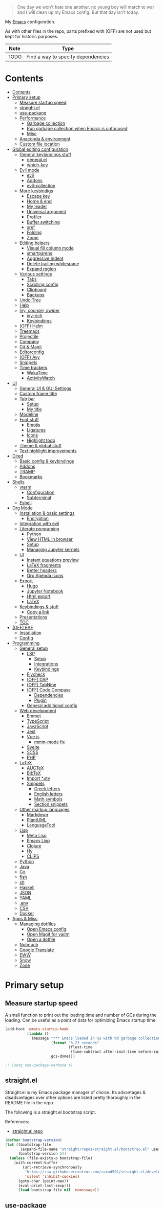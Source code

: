 #+PROPERTY: header-args:emacs-lisp :tangle ./.emacs.d/init.el :mkdirp yes
#+TODO: CHECK(s) | OFF(o)

#+begin_quote
One day we won't hate one another, no young boy will march to war and I will clean up my Emacs config. But that day isn't today.
#+end_quote

My [[https://www.gnu.org/software/emacs/][Emacs]] configuration.

As with other files in the repo, parts prefixed with (OFF) are not used but kept for historic purposes.

| Note | Type                               |
|------+------------------------------------|
| TODO | Find a way to specify dependencies |

* Contents
:PROPERTIES:
:TOC:      :include all :depth 4
:END:
:CONTENTS:
- [[#contents][Contents]]
- [[#primary-setup][Primary setup]]
  - [[#measure-startup-speed][Measure startup speed]]
  - [[#straightel][straight.el]]
  - [[#use-package][use-package]]
  - [[#performance][Performance]]
    - [[#garbage-collection][Garbage collection]]
    - [[#run-garbage-collection-when-emacs-is-unfocused][Run garbage collection when Emacs is unfocused]]
    - [[#misc][Misc]]
  - [[#anaconda--environment][Anaconda & environment]]
  - [[#custom-file-location][Custom file location]]
- [[#global-editing-configuration][Global editing configuration]]
  - [[#general-keybindings-stuff][General keybindings stuff]]
    - [[#generalel][general.el]]
    - [[#which-key][which-key]]
  - [[#evil-mode][Evil mode]]
    - [[#evil][evil]]
    - [[#addons][Addons]]
    - [[#evil-collection][evil-collection]]
  - [[#more-keybindigs][More keybindigs]]
    - [[#escape-key][Escape key]]
    - [[#home--end][Home & end]]
    - [[#my-leader][My leader]]
    - [[#universal-argument][Universal argument]]
    - [[#profiler][Profiler]]
    - [[#buffer-switching][Buffer switching]]
    - [[#xref][xref]]
    - [[#folding][Folding]]
    - [[#zoom][Zoom]]
  - [[#editing-helpers][Editing helpers]]
    - [[#visual-fill-column-mode][Visual fill column mode]]
    - [[#smartparens][smartparens]]
    - [[#aggressive-indent][Aggressive Indent]]
    - [[#delete-trailing-whitespace][Delete trailing whitespace]]
    - [[#expand-region][Expand region]]
  - [[#various-settings][Various settings]]
    - [[#tabs][Tabs]]
    - [[#scrolling-config][Scrolling config]]
    - [[#clipboard][Clipboard]]
    - [[#backups][Backups]]
  - [[#undo-tree][Undo Tree]]
  - [[#help][Help]]
  - [[#ivy-counsel-swiper][Ivy, counsel, swiper]]
    - [[#ivy-rich][ivy-rich]]
    - [[#keybindings][Keybindings]]
  - [[#off-helm][(OFF) Helm]]
  - [[#treemacs][Treemacs]]
  - [[#projectile][Projectile]]
  - [[#company][Company]]
  - [[#git--magit][Git & Magit]]
  - [[#editorconfig][Editorconfig]]
  - [[#off-avy][(OFF) Avy]]
  - [[#snippets][Snippets]]
  - [[#time-trackers][Time trackers]]
    - [[#wakatime][WakaTime]]
    - [[#activitywatch][ActivityWatch]]
- [[#ui][UI]]
  - [[#general-ui--gui-settings][General UI & GUI Settings]]
  - [[#custom-frame-title][Custom frame title]]
  - [[#tab-bar][Tab bar]]
    - [[#setup][Setup]]
    - [[#my-title][My title]]
  - [[#modeline][Modeline]]
  - [[#font-stuff][Font stuff]]
    - [[#emojis][Emojis]]
    - [[#ligatures][Ligatures]]
    - [[#icons][Icons]]
    - [[#highlight-todo][Highlight todo]]
  - [[#theme--global-stuff][Theme & global stuff]]
  - [[#text-highlight-improvements][Text highlight improvements]]
- [[#dired][Dired]]
  - [[#basic-config--keybindings][Basic config & keybindings]]
  - [[#addons][Addons]]
  - [[#tramp][TRAMP]]
  - [[#bookmarks][Bookmarks]]
- [[#shells][Shells]]
  - [[#vterm][vterm]]
    - [[#configuration][Configuration]]
    - [[#subterminal][Subterminal]]
  - [[#eshell][Eshell]]
- [[#org-mode][Org Mode]]
  - [[#installation--basic-settings][Installation & basic settings]]
    - [[#encryption][Encryption]]
  - [[#integration-with-evil][Integration with evil]]
  - [[#literate-programing][Literate programing]]
    - [[#python][Python]]
    - [[#view-html-in-browser][View HTML in browser]]
    - [[#setup][Setup]]
    - [[#managing-jupyter-kernels][Managing Jupyter kernels]]
  - [[#ui][UI]]
    - [[#instant-equations-preview][Instant equations preview]]
    - [[#latex-fragments][LaTeX fragments]]
    - [[#better-headers][Better headers]]
    - [[#org-agenda-icons][Org Agenda Icons]]
  - [[#export][Export]]
    - [[#hugo][Hugo]]
    - [[#jupyter-notebook][Jupyter Notebook]]
    - [[#html-export][Html export]]
    - [[#latex][LaTeX]]
  - [[#keybindings--stuff][Keybindings & stuff]]
    - [[#copy-a-link][Copy a link]]
  - [[#presentations][Presentations]]
  - [[#toc][TOC]]
- [[#off-eaf][(OFF) EAF]]
  - [[#installation][Installation]]
  - [[#config][Config]]
- [[#programming][Programming]]
  - [[#general-setup][General setup]]
    - [[#lsp][LSP]]
      - [[#setup][Setup]]
      - [[#integrations][Integrations]]
      - [[#keybindings][Keybindings]]
    - [[#flycheck][Flycheck]]
    - [[#off-dap][(OFF) DAP]]
    - [[#off-tabnine][(OFF) TabNine]]
    - [[#off-code-compass][(OFF) Code Compass]]
      - [[#dependencies][Dependencies]]
      - [[#plugin][Plugin]]
    - [[#general-additional-config][General additional config]]
  - [[#web-development][Web development]]
    - [[#emmet][Emmet]]
    - [[#typescript][TypeScript]]
    - [[#javascript][JavaScript]]
    - [[#jest][Jest]]
    - [[#vuejs][Vue.js]]
      - [[#mmm-mode-fix][mmm-mode fix]]
    - [[#svelte][Svelte]]
    - [[#scss][SCSS]]
    - [[#php][PHP]]
  - [[#latex][LaTeX]]
    - [[#auctex][AUCTeX]]
    - [[#bibtex][BibTeX]]
    - [[#import-sty][Import *.sty]]
    - [[#snippets][Snippets]]
      - [[#greek-letters][Greek letters]]
      - [[#english-letters][English letters]]
      - [[#math-symbols][Math symbols]]
      - [[#section-snippets][Section snippets]]
  - [[#other-markup-languages][Other markup languages]]
    - [[#markdown][Markdown]]
    - [[#plantuml][PlantUML]]
    - [[#languagetool][LanguageTool]]
  - [[#lisp][Lisp]]
    - [[#meta-lisp][Meta Lisp]]
    - [[#emacs-lisp][Emacs Lisp]]
    - [[#clojure][Clojure]]
    - [[#hy][Hy]]
    - [[#clips][CLIPS]]
  - [[#python][Python]]
  - [[#java][Java]]
  - [[#go][Go]]
  - [[#fish][fish]]
  - [[#sh][sh]]
  - [[#haskell][Haskell]]
  - [[#json][JSON]]
  - [[#yaml][YAML]]
  - [[#env][.env]]
  - [[#csv][CSV]]
  - [[#docker][Docker]]
- [[#apps--misc][Apps & Misc]]
  - [[#managing-dotfiles][Managing dotfiles]]
    - [[#open-emacs-config][Open Emacs config]]
    - [[#open-magit-for-yadm][Open Magit for yadm]]
    - [[#open-a-dotfile][Open a dotfile]]
  - [[#notmuch][Notmuch]]
  - [[#google-translate][Google Translate]]
  - [[#eww][EWW]]
  - [[#snow][Snow]]
  - [[#zone][Zone]]
:END:
* Primary setup
** Measure startup speed
A small function to print out the loading time and number of GCs during the loading. Can be useful as a point of data for optimizing Emacs startup time.
#+begin_src emacs-lisp
(add-hook 'emacs-startup-hook
          (lambda ()
            (message "*** Emacs loaded in %s with %d garbage collections."
                     (format "%.2f seconds"
                             (float-time
                              (time-subtract after-init-time before-init-time)))
                     gcs-done)))

;; (setq use-package-verbose t)
#+end_src
** straight.el
Straight.el is my Emacs package manager of choice. Its advantages & disadvantages over other options are listed pretty thoroughly in the README file in the repo.

The following is a straight.el bootstrap script.

References:
- [[https://github.com/raxod502/straight.el][straight.el repo]]

#+begin_src emacs-lisp
(defvar bootstrap-version)
(let ((bootstrap-file
       (expand-file-name "straight/repos/straight.el/bootstrap.el" user-emacs-directory))
      (bootstrap-version 5))
  (unless (file-exists-p bootstrap-file)
    (with-current-buffer
        (url-retrieve-synchronously
         "https://raw.githubusercontent.com/raxod502/straight.el/develop/install.el"
         'silent 'inhibit-cookies)
      (goto-char (point-max))
      (eval-print-last-sexp)))
      (load bootstrap-file nil 'nomessage))
#+end_src
** use-package
A macro to simplify package specification & configuration. Integrates with straight.el.

Set ~use-package-verbose~ to ~t~ to print out individual package loading time.

References:
- [[https://github.com/jwiegley/use-package][use-package repo]]

#+begin_src emacs-lisp
(straight-use-package 'use-package)
(eval-when-compile (require 'use-package))
 ;; (setq use-package-verbose t)
#+end_src
** Performance
*** Garbage collection
Just setting ~gc-cons-treshold~ to a larger value.

| Note  | Type                                              |
|-------+---------------------------------------------------|
| CHECK | The value may be too large for an interactive use |

#+begin_src emacs-lisp
(setq gc-cons-threshold 80000000)
(setq read-process-output-max (* 1024 1024))
#+end_src
*** Run garbage collection when Emacs is unfocused
Run GC when Emacs loses focus. Time will tell if that's a good idea.

#+begin_src emacs-lisp
(add-hook 'emacs-startup-hook
          (lambda ()
            (if (boundp 'after-focus-change-function)
                (add-function :after after-focus-change-function
                              (lambda ()
                                (unless (frame-focus-state)
                                  (garbage-collect))))
              (add-hook 'after-focus-change-function 'garbage-collect))))
#+end_src
*** Misc
The following variable is true when my machine is not powerful enough for some resource-heavy packages.
#+begin_src emacs-lisp
(setq my/lowpower (string= (system-name) "pntk"))
#+end_src

And the following is true if Emacs is meant to be used with TRAMP over slow ssh
#+begin_src emacs-lisp
(setq my/slow-ssh (string= (getenv "IS_TRAMP") "true"))
#+end_src
** Anaconda & environment
[[https://www.anaconda.com/][Anaconda]] is a free package and environment manager. I currently use it to manage multiple versions of Python and Node.js

The following code uses the conda package to activate the base environment on startup if Emacs is launched outside the environment.

References:
- [[https://docs.anaconda.com/][Anaconda docs]]
- [[https://github.com/necaris/conda.el][conda.el repo]]

#+begin_src emacs-lisp
(use-package conda
  :straight t
  :config
  (setq conda-anaconda-home (expand-file-name "~/Programs/miniconda3/"))
  (setq conda-env-home-directory (expand-file-name "~/Programs/miniconda3/"))
  (setq conda-env-subdirectory "envs"))

(unless (getenv "CONDA_DEFAULT_ENV")
  (conda-env-activate "base"))
#+end_src

Also, I sometimes need to know if a program is running inside Emacs (say, inside a terminal emulator). To do that, I set the following environment variable:
#+begin_src emacs-lisp
(setenv "IS_EMACS" "true")
#+end_src
** Custom file location
By default, custom writes stuff to =init.el=, which is somewhat annoying. The following makes a separate file =custom.el=
#+begin_src emacs-lisp
(setq custom-file (concat user-emacs-directory "custom.el"))
(load custom-file 'noerror)
#+end_src
* Global editing configuration
** General keybindings stuff
*** general.el
general.el provides a convenient interface to manage Emacs keybindings.

References:
- [[https://github.com/noctuid/general.el][general.el repo]]

#+begin_src emacs-lisp
(use-package general
  :straight t
  :config
  (general-evil-setup))
#+end_src
*** which-key
A package that displays the available keybindings in a popup.

Pretty useful, as Emacs seems to have more keybindings than I can remember at any given point.

References:
- [[https://github.com/justbur/emacs-which-key][which-key repo]]

#+begin_src emacs-lisp
(use-package which-key
  :config
  (setq which-key-idle-delay (if my/lowpower 1 0.3))
  (setq which-key-popup-type 'frame)
  (which-key-mode)
  (which-key-setup-side-window-bottom)
  (set-face-attribute 'which-key-local-map-description-face nil
                      :weight 'bold)
  :straight t)
#+end_src
** Evil mode
A whole ecosystem of packages that emulates the main features of Vim. Probably the best vim emulator out there.

The only problem is that the package name makes it hard to google anything by just typing "evil".

References:
- [[https://github.com/emacs-evil/evil][evil repo]]
- [[https://www.youtube.com/watch?v=JWD1Fpdd4Pc][(YouTube) Evil Mode: Or, How I Learned to Stop Worrying and Love Emacs]]
*** evil
Basic evil configuration.

#+begin_src emacs-lisp
(use-package evil
  :straight t
  :init
  (setq evil-want-integration t)
  (setq evil-want-C-u-scroll t)
  (setq evil-want-keybinding nil)
  :config
  (evil-mode 1)
  (setq evil-search-module 'evil-search)
  (setq evil-split-window-below t)
  (setq evil-vsplit-window-right t)
  ;; (setq evil-respect-visual-line-mode t)
  (evil-set-undo-system 'undo-tree)
  ;; (add-to-list 'evil-emacs-state-modes 'dired-mode)
  )
#+end_src
*** Addons
[[https://github.com/emacs-evil/evil-surround][evil-surround]] emulates one of my favorite vim plugins, surround.vim. Adds a lot of parentheses management options.

#+begin_src emacs-lisp
(use-package evil-surround
  :straight t
  :after evil
  :config
  (global-evil-surround-mode 1))
#+end_src

[[https://github.com/linktohack/evil-commentary][evil-commentary]] emulates commentary.vim.

#+begin_src emacs-lisp
(use-package evil-commentary
  :straight t
  :after evil
  :config
  (evil-commentary-mode))
#+end_src

[[https://github.com/blorbx/evil-quickscope][evil-quickscope]] emulates quickscope.vim. It highlights the important target characters for f, F, t, T keys.

#+begin_src emacs-lisp
(use-package evil-quickscope
  :straight t
  :after evil
  :config
  :hook ((prog-mode . turn-on-evil-quickscope-mode)
         (LaTeX-mode . turn-on-evil-quickscope-mode)))
#+end_src

[[https://github.com/cofi/evil-numbers][evil-numbers]] allows incrementing and decrementing numbers at point.
#+begin_src emacs-lisp
(use-package evil-numbers
  :straight t
  :commands (evil-numbers/inc-at-pt evil-numbers/dec-at-pt)
  :init
  (general-nmap
    "g+" 'evil-numbers/inc-at-pt
    "g-" 'evil-numbers/dec-at-pt))
#+end_src
*** evil-collection
[[https://github.com/emacs-evil/evil-collection][evil-collection]] is a package that provides evil bindings for a lot of different packages. One can see the whole list in the [[https://github.com/emacs-evil/evil-collection/tree/master/modes][modes]] folder.

I don't enable the entire package, just the modes I need.

#+begin_src emacs-lisp
(use-package evil-collection
  :straight t
  :after evil
  :config
  (evil-collection-init
   '(eww
     dired
     debug
     edebug
     bookmark
     company
     vterm
     flycheck
     profiler
     cider
     explain-pause-mode
     notmuch
     custom
     xref
     eshell
     helpful
     compile
     comint
     magit)))
#+end_src
** More keybindigs
The main keybindigs setup is positioned after evil mode to take the latter into account.
*** Escape key
Use escape key instead of =C-g= whenever possible.

I must have copied it from somewhere, but as I googled to find out the original source, I discovered quite a number of variations of the following code over time.

I wonder if Richard Dawkins was inspired by something like this a few decades ago.
#+begin_src emacs-lisp
(defun minibuffer-keyboard-quit ()
  "Abort recursive edit.
In Delete Selection mode, if the mark is active, just deactivate it;
then it takes a second \\[keyboard-quit] to abort the minibuffer."
  (interactive)
  (if (and delete-selection-mode transient-mark-mode mark-active)
      (setq deactivate-mark  t)
    (when (get-buffer "*Completions*") (delete-windows-on "*Completions*"))
    (abort-recursive-edit)))

(general-define-key
 :keymaps '(normal visual global)
 [escape] 'keyboard-quit)

(general-define-key
 :keymaps '(minibuffer-local-map
            minibuffer-local-ns-map
            minibuffer-local-completion-map
            minibuffer-local-must-match-map
            minibuffer-local-isearch-map)
 [escape] 'minibuffer-keyboard-quit)
#+end_src
*** Home & end
#+begin_src emacs-lisp
(general-def :states '(normal insert visual)
  "<home>" 'beginning-of-line
  "<end>" 'end-of-line)
#+end_src
*** My leader
Using the =SPC= key as a sort of a leader key.

#+begin_src emacs-lisp
(general-create-definer my-leader-def
  :keymaps 'override
  :prefix "SPC"
  :states '(normal motion emacs))


(general-def :states '(normal motion emacs) "SPC" nil)

(my-leader-def "?" 'which-key-show-top-level)
(my-leader-def "E" 'eval-expression)
#+end_src
*** Universal argument
Change the universal argument to =M-u=
#+begin_src emacs-lisp
(general-def
  :keymaps 'universal-argument-map
  "M-u" 'universal-argument-more)
(general-def
  :keymaps 'override
  :states '(normal motion emacs insert visual)
  "M-u" 'universal-argument)
#+end_src
*** Profiler
The built-in profiler is a magnificent tool to troubleshoot performance issues.
#+begin_src emacs-lisp
(my-leader-def "Ps" 'profiler-start)
(my-leader-def "Pe" 'profiler-stop)
(my-leader-def "Pp" 'profiler-report)
#+end_src
*** Buffer switching
Some keybindings I used in vim to switch buffer and can't let go of.
#+begin_src emacs-lisp
(general-define-key
  :keymaps 'override
  "C-<right>" 'evil-window-right
  "C-<left>" 'evil-window-left
  "C-<up>" 'evil-window-up
  "C-<down>" 'evil-window-down
  "C-h" 'evil-window-left
  "C-l" 'evil-window-right
  "C-k" 'evil-window-up
  "C-j" 'evil-window-down
  "C-x h" 'previous-buffer
  "C-x l" 'next-buffer)
#+end_src

And winner-mode to keep a history of window states.
#+begin_src emacs-lisp
(winner-mode 1)
(define-key evil-window-map (kbd "u") 'winner-undo)
(define-key evil-window-map (kbd "U") 'winner-redo)
#+end_src
*** xref
Some keybindings for xref, Emacs' built-in systems for managing identifiers.
#+begin_src emacs-lisp
(general-nmap
  "gD" 'xref-find-definitions-other-window
  "gr" 'xref-find-references)

(my-leader-def
  "fx" 'xref-find-apropos)
#+end_src
*** Folding
#+begin_src emacs-lisp
(general-nmap :keymaps '(hs-minor-mode-map outline-minor-mode-map)
  "ze" 'hs-hide-level
  "TAB" 'evil-toggle-fold)
#+end_src
*** Zoom
#+begin_src emacs-lisp
(defun my/zoom-in ()
  "Increase font size by 10 points"
  (interactive)
  (set-face-attribute 'default nil
                      :height
                      (+ (face-attribute 'default :height)
                         10)))

(defun my/zoom-out ()
  "Decrease font size by 10 points"
  (interactive)
  (set-face-attribute 'default nil
                      :height
                      (- (face-attribute 'default :height)
                         10)))

;; change font size, interactively
(global-set-key (kbd "C-+") 'my/zoom-in)
(global-set-key (kbd "C-=") 'my/zoom-out)
#+end_src
** Editing helpers
*** Visual fill column mode
#+begin_src emacs-lisp
(use-package visual-fill-column
  :straight t
  :config
  (add-hook 'visual-fill-column-mode-hook
            (lambda () (setq visual-fill-column-center-text t))))
#+end_src
*** smartparens
A minor mode to deal with pairs. Its functionality overlaps with evil-surround, but smartparens provides the most comfortable way to do stuff like automatically insert pairs.

References:
- [[https://github.com/Fuco1/smartparens][smartparens repo]]

#+begin_src emacs-lisp
(use-package smartparens
  :straight t)
#+end_src
*** Aggressive Indent
A package to keep the code intended.

Doesn't work too well with js ecosystem, because the lsp-based indentation is rather slow, but nice for Lisps.

References:
- [[https://github.com/Malabarba/aggressive-indent-mode][aggressive-indent-mode repo]]

#+begin_src emacs-lisp
(use-package aggressive-indent
  :commands (aggressive-indent-mode)
  :straight t)
#+end_src
*** Delete trailing whitespace
Delete trailing whitespace on save, unless in particular modes where trailing whitespace is important, like Markdown.

#+begin_src emacs-lisp
(setq my/trailing-whitespace-modes '(markdown-mode))

(require 'cl-extra)

(add-hook 'before-save-hook
          (lambda ()
            (unless (cl-some #'derived-mode-p my/trailing-whitespace-modes)
              (delete-trailing-whitespace))))
#+end_src
*** Expand region
#+begin_src emacs-lisp
(use-package expand-region
  :straight t
  :commands (er/expand-region)
  :init
  (general-nmap "+" 'er/expand-region))
#+end_src
** Various settings
*** Tabs
Some default settings to manage tabs.
#+begin_src emacs-lisp
(setq tab-always-indent nil)

(setq-default default-tab-width 4)
(setq-default tab-width 4)
(setq-default evil-indent-convert-tabs nil)
(setq-default indent-tabs-mode nil)
(setq-default tab-width 4)
(setq-default evil-shift-round nil)
#+end_src
*** Scrolling config
#+begin_src emacs-lisp
(setq scroll-conservatively scroll-margin)
(setq scroll-step 1)
(setq scroll-preserve-screen-position t)
(setq scroll-error-top-bottom t)
(setq mouse-wheel-progressive-speed nil)
(setq mouse-wheel-inhibit-click-time nil)
#+end_src
*** Clipboard
#+begin_src emacs-lisp
(setq select-enable-clipboard t)
(setq mouse-yank-at-point t)
#+end_src
*** Backups
#+begin_src emacs-lisp
(setq backup-inhibited t)
(setq auto-save-default nil)
#+end_src
** Undo Tree
Replaces Emacs build-in sequential undo system with a tree-based one. Probably one of the greatest features of Emacs as a text editor.

References:
- [[https://www.emacswiki.org/emacs/UndoTree][UndoTree on EmacsWiki]]

#+begin_src emacs-lisp
(use-package undo-tree
  :straight t
  :config
  (global-undo-tree-mode)
  (setq undo-tree-visualizer-diff t)
  (setq undo-tree-visualizer-timestamps t)

  (my-leader-def "u" 'undo-tree-visualize)
  (fset 'undo-auto-amalgamate 'ignore)
  (setq undo-limit 6710886400)
  (setq undo-strong-limit 100663296)
  (setq undo-outer-limit 1006632960))
#+end_src

** Help
[[https://github.com/Wilfred/helpful][helpful]] package improves the =*help*= buffer.
#+begin_src emacs-lisp
(use-package helpful
  :straight t
  :commands (helpful-callable
             helpful-variable
             helpful-key
             helpful-macro
             helpful-function
             helpful-command))

#+end_src

As I use =C-h= to switch buffers, I moved the help to =SPC-h= with the code below. Of course, I didn't type it all by hand.
#+begin_src emacs-lisp
(my-leader-def
  :infix "h"
  "RET" 'view-order-manuals
  "." 'display-local-help
  "?" 'help-for-help
  "C" 'describe-coding-system
  "F" 'Info-goto-emacs-command-node
  "I" 'describe-input-method
  "K" 'Info-goto-emacs-key-command-node
  "L" 'describe-language-environment
  "P" 'describe-package
  "S" 'info-lookup-symbol
  "a" 'helm-apropos
  "b" 'describe-bindings
  "c" 'describe-key-briefly
  "d" 'apropos-documentation
  "e" 'view-echo-area-messages
  "f" 'helpful-function
  "g" 'describe-gnu-project
  "h" 'view-hello-file
  "i" 'info
  "k" 'helpful-key
  "l" 'view-lossage
  "m" 'describe-mode
  "n" 'view-emacs-news
  "o" 'describe-symbol
  "p" 'finder-by-keyword
  "q" 'help-quit
  "r" 'info-emacs-manual
  "s" 'describe-syntax
  "t" 'help-with-tutorial
  "v" 'helpful-variable
  "w" 'where-is
  "<f1>" 'help-for-help
  "C-\\" 'describe-input-method
  "C-a" 'about-emacs
  "C-c" 'describe-copying
  "C-d" 'view-emacs-debugging
  "C-e" 'view-external-packages
  "C-f" 'view-emacs-FAQ
  "C-h" 'help-for-help
  "C-n" 'view-emacs-news
  "C-o" 'describe-distribution
  "C-p" 'view-emacs-problems
  "C-s" 'search-forward-help-for-help
  "C-t" 'view-emacs-todo
  "C-w" 'describe-no-warranty)
#+end_src

** Ivy, counsel, swiper
Minibuffer completion tools for Emacs.

References:
- [[https://oremacs.com/swiper/][repo]]
- [[https://oremacs.com/swiper/][User Manual]]

#+begin_src emacs-lisp
(use-package ivy
  :straight t
  :config
  (setq ivy-use-virtual-buffers t)
  (ivy-mode))

(use-package counsel
  :straight t
  :after ivy
  :config
  (counsel-mode))

(use-package swiper
  :defer t
  :straight t)
#+end_src

*** ivy-rich
[[https://github.com/Yevgnen/ivy-rich][ivy-rich]] provides more informative interface for ivy.
#+begin_src emacs-lisp
(use-package ivy-rich
  :straight t
  :after ivy
  :config
  (ivy-rich-mode 1)
  (setcdr (assq t ivy-format-functions-alist) #'ivy-format-function-line))
#+end_src

*** Keybindings
#+begin_src emacs-lisp
(my-leader-def
  :infix "f"
  "b" 'counsel-switch-buffer
  "e" 'conda-env-activate
  "f" 'project-find-file
  "c" 'counsel-yank-pop
  "a" 'counsel-rg
  "A" 'counsel-ag)

(general-imap
  "C-y" 'counsel-yank-pop)

(my-leader-def "SPC" 'ivy-resume)
(my-leader-def "s" 'swiper-isearch
  "S" 'swiper-all)

(general-define-key
 :keymaps '(ivy-minibuffer-map swiper-map)
 "M-j" 'ivy-next-line
 "M-k" 'ivy-previous-line
 "<C-return>" 'ivy-call
 "M-RET" 'ivy-immediate-done
 [escape] 'minibuffer-keyboard-quit)
#+end_src
** OFF (OFF) Helm
Config for the Helm incremental completion framework. I switched to Ivy some time ago, but keep the configuration just in case.
#+begin_src emacs-lisp :tangle no
(use-package helm
  :init
  (require 'helm-config)
  (setq helm-split-window-in-side-p t)
  (setq helm-move-to-line-cycle-in-source t)
  :straight t
  :config
  (helm-mode 1)
  (helm-autoresize-mode 1))

(use-package helm-ag
  :straight t)

(use-package helm-rg
  :straight t)

(general-nmap
  :keymaps 'helm-ag-mode-map
  "RET" 'helm-ag-mode-jump
  "M-RET" 'helm-ag-mode-jump-other-window)

(general-nmap
  :keymaps 'helm-occur-mode-map
  "RET" 'helm-occur-mode-goto-line
  "M-RET" 'helm-occur-mode-goto-line-ow)

(general-define-key "M-x" 'helm-M-x)
(my-leader-def
  "fb" 'helm-buffers-list
  "fs" 'helm-lsp-workspace-symbol
  "fw" 'helm-lsp-global-workspace-symbol
  "fc" 'helm-show-kill-ring
  ;; "fa" 'helm-do-ag-project-root
  "fm" 'helm-bookmarks
  "ff" 'project-find-file
  "fe" 'conda-env-activate)

(my-leader-def "s" 'helm-occur)
(my-leader-def "SPC" 'helm-resume)

(general-define-key
  :keymaps 'helm-map
  "C-j" 'helm-next-line
  "C-k" 'helm-previous-line)

(general-define-key
  :keymaps '(helm-find-files-map helm-locate-map)
  "C-h" 'helm-find-files-up-one-level
  "C-l" 'helm-execute-persistent-action)

(general-imap
  "C-y" 'helm-show-kill-ring)
;; (general-nmap "C-p" 'project-find-file)
#+end_src
** Treemacs
[[https://github.com/Alexander-Miller/treemacs][Treemacs]] calls itself a tree layout file explorer, but looks more like a project and workspace management system.

Integrates with evil, magit and projectile.

#+begin_src emacs-lisp
(use-package treemacs
  :straight t
  :commands (treemacs treemacs-switch-workspace treemacs-edit-workspace)
  :config
  (setq treemacs-follow-mode nil)
  (setq treemacs-follow-after-init nil)
  (setq treemacs-space-between-root-nodes nil)
  (treemacs-git-mode 'extended)
  (with-eval-after-load 'treemacs
    (add-to-list 'treemacs-pre-file-insert-predicates #'treemacs-is-file-git-ignored?)))

(use-package treemacs-evil
  :after (treemacs evil)
  :straight t)

(use-package treemacs-magit
  :after (treemacs magit)
  :straight t)

(general-define-key
 :keymaps '(normal override global)
 "C-n" 'treemacs)

(general-define-key
 :keymaps '(treemacs-mode-map) [mouse-1] #'treemacs-single-click-expand-action)

(my-leader-def
  "tw" 'treemacs-switch-workspace
  "te" 'treemacs-edit-workspaces)
#+end_src

** Projectile
[[https://github.com/bbatsov/projectile][Projectile]] gives a bunch of useful functions for managing projects, like finding files within a project, fuzzy-find, replace, etc.

~defadvice~ is meant to speed projectile up with TRAMP a bit.
#+begin_src emacs-lisp
(use-package projectile
  :straight t
  :config
  (projectile-mode +1)
  (setq projectile-project-search-path '("~/Code" "~/Documents"))
  (defadvice projectile-project-root (around ignore-remote first activate)
    (unless (file-remote-p default-directory) ad-do-it)))

(use-package counsel-projectile
  :after (counsel projectile)
  :straight t)

(use-package treemacs-projectile
  :after (treemacs projectile)
  :straight t)

(my-leader-def
  "p" 'projectile-command-map)

(general-nmap "C-p" 'counsel-projectile-find-file)
#+end_src

** Company
A completion framework for Emacs.

References:
- [[http://company-mode.github.io/][company homepage]]
- [[https://github.com/sebastiencs/company-box][company-box homepage]]

#+begin_src emacs-lisp
(use-package company
  :straight t
  :config
  (global-company-mode)
  (setq company-idle-delay (if my/lowpower 0.5 0.125))
  (setq company-dabbrev-downcase nil)
  (setq company-show-numbers t))

(general-imap "C-SPC" 'company-complete)
#+end_src

A company frontend with nice icons.
#+begin_src emacs-lisp
(use-package company-box
  :straight t
  :if (not my/lowpower)
  :after (company)
  :hook (company-mode . company-box-mode))

#+end_src

** Git & Magit
[[https://magit.vc/][Magic]] is a git interface for Emacs. The closest non-Emacs alternative (sans actual clones) I know is [[https://github.com/jesseduffield/lazygit][lazygit]], which I used before Emacs.

Also, [[https://github.com/emacsorphanage/git-gutter][git-gutter]] is plugin which shows git changes for each line (added/changed/deleted lines).

#+begin_src emacs-lisp
(use-package magit
  :straight t
  :commands (magit-status magit-file-dispatch)
  :config
  (setq magit-blame-styles
        '((margin
           (margin-format    . ("%a %A %s"))
           (margin-width     . 42)
           (margin-face      . magit-blame-margin)
           (margin-body-face . (magit-blame-dimmed)))
          (headings
           (heading-format   . "%-20a %C %s\n"))
          (highlight
           (highlight-face   . magit-blame-highlight))
          (lines
           (show-lines       . t)
           (show-message     . t)))
        ))

(use-package git-gutter
  :straight t
  :if (not my/slow-ssh)
  :config
  (global-git-gutter-mode +1))

(my-leader-def
  "m" 'magit
  "M" 'magit-file-dispatch)
#+end_src

** Editorconfig
Editorconfig support for Emacs.

References:
- [[https://editorconfig.org/][Editorconfig reference]]

#+begin_src emacs-lisp
(use-package editorconfig
  :straight t
  :config
  (unless my/slow-ssh (editorconfig-mode 1))
  (add-to-list 'editorconfig-indentation-alist
               '(emmet-mode emmet-indentation)))
#+end_src

** OFF (OFF) Avy
#+begin_src emacs-lisp :tangle no
(use-package avy
  :straight t)

(general-nmap "\\w" 'avy-goto-word-0-below)
(general-nmap "\\b" 'avy-goto-word-0-above)
#+end_src

** Snippets
A snippet system for Emacs and a collection of pre-built snippets.

~yasnippet-snippets~ has to be loaded before ~yasnippet~ for user snippets to override the pre-built ones.

References:
- [[http://joaotavora.github.io/yasnippet/][yasnippet documentation]]

#+begin_src emacs-lisp
(use-package yasnippet-snippets
  :straight t)

(use-package yasnippet
  :straight t
  :config
  (setq yas-triggers-in-field t)
  (yas-global-mode 1))

(general-imap "M-TAB" 'company-yasnippet)
#+end_src
** Time trackers
A bunch of timetrackers I use.

References:
- [[https://wakatime.com][WakaTime]]
- [[https://activitywatch.net/][ActivityWatch]]

*** WakaTime
#+begin_src emacs-lisp
(use-package wakatime-mode
  :straight t
  :config
  (global-wakatime-mode))
#+end_src
*** ActivityWatch
#+begin_src emacs-lisp
(use-package request
  :straight t)

(use-package activity-watch-mode
  :straight t
  :config
  (global-activity-watch-mode))
#+end_src
* UI
** General UI & GUI Settings
Disable GUI elements
#+begin_src emacs-lisp
(tool-bar-mode -1)
(menu-bar-mode -1)
(scroll-bar-mode -1)
#+end_src

Transparency
#+begin_src emacs-lisp
;; (set-frame-parameter (selected-frame) 'alpha '(90 . 90))
;; (add-to-list 'default-frame-alist '(alpha . (90 . 90)))
#+end_src

Prettify symbols
#+begin_src emacs-lisp
;; (global-prettify-symbols-mode)
#+end_src

No start screen
#+begin_src emacs-lisp
(setq inhibit-startup-screen t)
#+end_src

Visual bell
#+begin_src emacs-lisp
(setq visible-bell 0)
#+end_src

y or n instead of yes or no
#+begin_src emacs-lisp
(defalias 'yes-or-no-p 'y-or-n-p)
#+end_src

Hide mouse cursor while typing
#+begin_src emacs-lisp
(setq make-pointer-invisible t)
#+end_src

Font
#+begin_src emacs-lisp
(set-frame-font "JetBrainsMono Nerd Font 10" nil t)
#+end_src

Line numbers
#+begin_src emacs-lisp
(global-display-line-numbers-mode 1)
(line-number-mode nil)
(setq display-line-numbers-type 'visual)
(column-number-mode)
#+end_src

Show pairs
#+begin_src emacs-lisp
(show-paren-mode 1)
#+end_src

Word wrap
#+begin_src emacs-lisp
(setq word-wrap 1)
(global-visual-line-mode t)
#+end_src

Hightlight line
#+begin_src emacs-lisp
(global-hl-line-mode 1)
#+end_src
** Custom frame title
#+begin_src emacs-lisp
(setq frame-title-format
      '(""
        "emacs"
        (:eval
         (let ((project-name (projectile-project-name)))
           (if (not (string= "-" project-name))
               (format ":%s@%s" project-name (system-name))
             (format "@%s" (system-name)))))))
#+end_src
** Tab bar
I rely rather heavily on tab-bar in my workflow. I have a suspicion I'm not using it the intended way, but that works for me.
*** Setup
#+begin_src emacs-lisp
(general-define-key
 :keymaps 'override
 :states '(normal emacs)
 "gt" 'tab-bar-switch-to-next-tab
 "gT" 'tab-bar-switch-to-prev-tab
 "gn" 'tab-bar-new-tab)

(setq tab-bar-show 1)
(setq tab-bar-tab-hints t)
(setq tab-bar-tab-name-function 'tab-bar-tab-name-current-with-count)

;; Tabs
(general-nmap "gn" 'tab-new)
(general-nmap "gN" 'tab-close)
#+end_src
*** My title
Prepend tab name with the shortened projectile project title

#+begin_src emacs-lisp
(setq my/project-title-separators "[-_ ]")

(defun my/shorten-project-name-elem (elem crop)
  (if (string-match "^\\[.*\\]$" elem)
      (concat "["
              (my/shorten-project-name-elem (substring elem 1 (- (length elem) 1)) crop)
              "]")
    (let* ((prefix (car (s-match my/project-title-separators elem)))
           (rest
            (substring
             (if prefix
                 (substring elem (length prefix))
               elem)
             0 (if crop 1 nil))))
      (concat prefix rest))))

(defun my/shorten-project-name (project-name)
  (let ((elems (s-slice-at my/project-title-separators project-name)))
    (concat
     (apply
      #'concat
      (cl-mapcar (lambda (elem) (my/shorten-project-name-elem elem t)) (butlast elems)))
     (my/shorten-project-name-elem (car (last elems)) nil))))

(defun my/tab-bar-name-function ()
  (let ((project-name (projectile-project-name)))
    (if (string= "-" project-name)
        (tab-bar-tab-name-current-with-count)
      (concat "[" (my/shorten-project-name project-name) "] "
              (replace-regexp-in-string "<.*>" "" (tab-bar-tab-name-current-with-count))))))

(setq tab-bar-tab-name-function #'my/tab-bar-name-function)
#+end_src

** Modeline
A modeline from Doom Emacs.

References:
- [[https://github.com/seagle0128/doom-modeline][Doom Modeline]]

#+begin_src emacs-lisp
(use-package doom-modeline
  :straight t
  :init
  (setq doom-modeline-env-enable-python nil)
  (setq doom-modeline-env-enable-go nil)
  :config
  (doom-modeline-mode 1)
  (setq doom-modeline-minor-modes nil)
  (setq doom-modeline-buffer-state-icon nil))
#+end_src
** Font stuff
*** Emojis
| Note | Type                                                      |
|------+-----------------------------------------------------------|
| TODO | Figure out how to display emojis without prettify symbols |

#+begin_src emacs-lisp
(use-package emojify
  :straight t
  :if (not my/lowpower)
  :hook (after-init . global-emojify-mode))
#+end_src
*** Ligatures
Ligature setup for the JetBrainsMono font.
#+begin_src emacs-lisp
(use-package ligature
  :straight (:host github :repo "mickeynp/ligature.el")
  :config
  (ligature-set-ligatures
   '(
     typescript-mode
     js2-mode
     vue-mode
     svelte-mode
     scss-mode
     php-mode
     python-mode
     js-mode
     markdown-mode
     clojure-mode
     go-mode
     sh-mode
     haskell-mode)
   '("--" "---" "==" "===" "!=" "!==" "=!=" "=:=" "=/=" "<="
     ">=" "&&" "&&&" "&=" "++" "+++" "***" ";;" "!!" "??"
     "?:" "?." "?=" "<:" ":<" ":>" ">:" "<>" "<<<" ">>>"
     "<<" ">>" "||" "-|" "_|_" "|-" "||-" "|=" "||=" "##"
     "###" "####" "#{" "#[" "]#" "#(" "#?" "#_" "#_(" "#:"
     "#!" "#=" "^=" "<$>" "<$" "$>" "<+>" "<+" "+>" "<*>"
     "<*" "*>" "</" "</>" "/>" "<!--" "<#--" "-->" "->" "->>"
     "<<-" "<-" "<=<" "=<<" "<<=" "<==" "<=>" "<==>" "==>" "=>"
     "=>>" ">=>" ">>=" ">>-" ">-" ">--" "-<" "-<<" ">->" "<-<"
     "<-|" "<=|" "|=>" "|->" "<->" "<~~" "<~" "<~>" "~~" "~~>"
     "~>" "~-" "-~" "~@" "[||]" "|]" "[|" "|}" "{|" "[<"
     ">]" "|>" "<|" "||>" "<||" "|||>" "<|||" "<|>" "..." ".."
     ".=" ".-" "..<" ".?" "::" ":::" ":=" "::=" ":?" ":?>"
     "//" "///" "/*" "*/" "/=" "//=" "/==" "@_" "__"))
  (global-ligature-mode t))
#+end_src
*** Icons
#+begin_src emacs-lisp
(use-package all-the-icons
  :straight t)
#+end_src
*** Highlight todo
#+begin_src emacs-lisp
(use-package hl-todo
  :hook (prog-mode . hl-todo-mode)
  :straight t)
#+end_src
** Theme & global stuff
Dim inactive buffers.
#+begin_src emacs-lisp
(use-package auto-dim-other-buffers
  :straight t
  :if (display-graphic-p)
  :config
  (set-face-attribute 'auto-dim-other-buffers-face nil
                      :background "#212533")
  (auto-dim-other-buffers-mode t))
#+end_src

My colorscheme of choice.
#+begin_src emacs-lisp
(use-package doom-themes
  :straight t
  :config
  (setq doom-themes-enable-bold t
        doom-themes-enable-italic t)
  (load-theme 'doom-palenight t)
  (doom-themes-visual-bell-config)
  (setq doom-themes-treemacs-theme "doom-colors")
  (doom-themes-treemacs-config))
#+end_src
** Text highlight improvements
Hightlight indent guides.
#+begin_src emacs-lisp
(use-package highlight-indent-guides
  :straight t
  :if (not my/lowpower)
  :hook (
         (prog-mode . highlight-indent-guides-mode)
         (vue-mode . highlight-indent-guides-mode)
         (LaTeX-mode . highlight-indent-guides-mode))
  :config
  (setq highlight-indent-guides-method 'bitmap)
  (setq highlight-indent-guides-bitmap-function 'highlight-indent-guides--bitmap-line))
#+end_src

Rainbow parentheses.
#+begin_src emacs-lisp
(use-package rainbow-delimiters
  :straight t
  :if (not my/lowpower)
  :hook ((prog-mode . rainbow-delimiters-mode))
  ;; :commands (rainbow-delimiters-mode)
  ;; :init
  ;; (add-hook 'prog-mode-hook
  ;;           (lambda ()
  ;;             (unless (org-in-src-block-p)
  ;;               (rainbow-delimiters-mode))))
  )
#+end_src

Highlight colors
#+begin_src emacs-lisp
(use-package rainbow-mode
  :commands (rainbow-mode)
  :straight t)
#+end_src
* Dired
Dired is a built-in file manager. I use it as my primary file manager, hence the top level of config.
** Basic config & keybindings
My config mostly follows ranger's and vifm's keybindings which I'm used to.

#+begin_src emacs-lisp
(use-package dired
  :ensure nil
  :custom ((dired-listing-switches "-alh --group-directories-first"))
  :commands (dired)
  :config
  (setq dired-dwim-target t)
  (setq wdired-allow-to-change-permissions t)
  (setq wdired-create-parent-directories t)
  (setq dired-recursive-copies 'always)
  (setq dired-recursive-deletes 'always)
  (add-hook 'dired-mode-hook
            (lambda ()
              (setq truncate-lines t)
              (visual-line-mode nil)))
  (evil-collection-define-key 'normal 'dired-mode-map
    "h" 'dired-single-up-directory
    "l" 'dired-single-buffer
    "h" 'dired-single-up-directory
    "l" 'dired-single-buffer
    "=" 'dired-narrow
    "-" 'dired-create-empty-file
    (kbd "<left>") 'dired-single-up-directory
    (kbd "<right>") 'dired-single-buffer)
  (general-define-key
   :keymaps 'dired-mode-map
   [remap dired-find-file] 'dired-single-buffer
   [remap dired-mouse-find-file-other-window] 'dired-single-buffer-mouse
   [remap dired-up-directory] 'dired-single-up-directory
   "M-<return>" 'dired-open-xdg))

(defun my/dired-home ()
  "Open dired at $HOME"
  (interactive)
  (dired (expand-file-name "~")))

(my-leader-def
  "ad" #'dired
  "aD" #'my/dired-home)
#+end_src
** Addons
[[https://www.emacswiki.org/emacs/DiredPlus][Dired+]] provides a lot of extensions for dired functionality.
#+begin_src emacs-lisp
(use-package dired+
  :straight t
  :after dired
  :init
  (setq diredp-hide-details-initially-flag nil))
#+end_src

Reuse the current dired buffer instead of spamming new ones.
#+begin_src emacs-lisp
(use-package dired-single
  :after dired
  :straight t)
  #+end_src

Display icons for files.

| Note      | Type                                    |
|-----------+-----------------------------------------|
| *ACHTUNG* | This plugin is slow as hell with TRAMP  |

#+begin_src emacs-lisp
(use-package all-the-icons-dired
  :straight t
  :if (not (or my/lowpower my/slow-ssh))
  :hook (dired-mode . all-the-icons-dired-mode)
  :config
  (advice-add 'dired-add-entry :around #'all-the-icons-dired--refresh-advice)
  (advice-add 'dired-remove-entry :around #'all-the-icons-dired--refresh-advice))
#+end_src

Provides stuff like =dired-open-xdg=
#+begin_src emacs-lisp
(use-package dired-open
  :after dired
  :straight t)
#+end_src

vifm-like filter
#+begin_src emacs-lisp
(use-package dired-narrow
  :straight t
  :commands (dired-narrow)
  :config
  (general-define-key
   :keymaps 'dired-narrow-map
   [escape] 'keyboard-quit))
#+end_src
** TRAMP
TRAMP is a package which provides remote editing capacities. It is particularly useful for remote server management.

One of the reasons why TRAMP may be slow is that some plugins do too much requests to the filesystem. To debug these issues, set the following variable to 6:
#+begin_src emacs-lisp
(setq tramp-verbose 1)
#+end_src

To check if a file is remote, you can use ~file-remote-p~. E.g. ~(file-remote-p default-directory)~ for a current buffer. The problem with this approach is that it's rather awkward to add these checks in every hook, especially for global modes, so for now I just set environment variable for Emacs which disables these modes.

So far I found the following problematic plugins:
| Plugin              | Note                                     | Solution                      |
|---------------------+------------------------------------------+-------------------------------|
| editorconfig        | looks for .editorconfig in the file tree | do not enable globally        |
| all-the-icons-dired | runs test on every file in the directory | disable                       |
| projectile          | looks for .git, .svn, etc                | advice ~projectile-file-name~ |
| lsp                 | does a whole lot of stuff                | disable                       |
| git-gutter          | runs git                                 | disable                       |
| vterm               | no proper TRAMP integration              | use eshell or shell           |

At any rate, it's usable, although not perfect.

Some other optimization settings:
#+begin_src emacs-lisp
(setq remote-file-name-inhibit-cache nil)
(setq vc-ignore-dir-regexp
      (format "\\(%s\\)\\|\\(%s\\)"
              vc-ignore-dir-regexp
              tramp-file-name-regexp))
#+end_src
** Bookmarks
A simple bookmark list for Dired, mainly to use with TRAMP. I may look into a proper bookmarking system later.

Bookmarks are listed in the [[file:.emacs.d/dired-bookmarks.el][dired-bookmarks.el]] file, which looks like this:
#+begin_example emacs-lisp :tangle no
(setq my/dired-bookmarks
      '(("sudo" . "/sudo::/")))
#+end_example

The file itself is encrypted with yadm.

#+begin_src emacs-lisp
(defun my/dired-bookmark-open ()
  (interactive)
  (unless (boundp 'my/dired-bookmarks)
    (load (concat user-emacs-directory "dired-bookmarks")))
  (let ((bookmarks
         (mapcar
          (lambda (el) (cons (format "%-30s %s" (car el) (cdr el)) (cdr el)))
          my/dired-bookmarks)))
    (dired
     (cdr
      (assoc
       (completing-read "Dired: " bookmarks nil nil "^")
       bookmarks)))))
#+end_src
* Shells
** vterm
My terminal emulator of choice.

References:
- [[https://github.com/akermu/emacs-libvterm][emacs-libvterm repo]]
*** Configuration
#+begin_src emacs-lisp
(use-package vterm
  :straight t
  :commands (vterm vterm-other-window)
  :config
  (setq vterm-kill-buffer-on-exit t)

  (add-hook 'vterm-mode-hook
            (lambda ()
              (setq-local global-display-line-numbers-mode nil)
              (display-line-numbers-mode 0)))

  (general-define-key
   :keymaps 'vterm-mode-map
   "M-q" 'vterm-send-escape

   "C-h" 'evil-window-left
   "C-l" 'evil-window-right
   "C-k" 'evil-window-up
   "C-j" 'evil-window-down

   "C-<right>" 'evil-window-right
   "C-<left>" 'evil-window-left
   "C-<up>" 'evil-window-up
   "C-<down>" 'evil-window-down

   "M-<left>" 'vterm-send-left
   "M-<right>" 'vterm-send-right
   "M-<up>" 'vterm-send-up
   "M-<down>" 'vterm-send-down)

  (general-imap
    :keymaps 'vterm-mode-map
    "C-r" 'vterm-send-C-r
    "C-k" 'vterm-send-C-k
    "C-j" 'vterm-send-C-j
    "M-l" 'vterm-send-right
    "M-h" 'vterm-send-left))


#+end_src
*** Subterminal
Open a terminal in the lower third of the frame with the =`= key. That's mostly how I use vterm.

#+begin_src emacs-lisp
(add-to-list 'display-buffer-alist
             `(,"vterm-subterminal.*"
               (display-buffer-reuse-window
                display-buffer-in-side-window)
               (side . bottom)
               (reusable-frames . visible)
               (window-height . 0.33)))

(defun my/toggle-vterm-subteminal ()
  "Toogle subteminal."
  (interactive)
  (let
      ((vterm-window
        (seq-find
         (lambda (window)
           (string-match
            "vterm-subterminal.*"
            (buffer-name (window-buffer window))))
         (window-list))))
    (if vterm-window
        (if (eq (get-buffer-window (current-buffer)) vterm-window)
            (kill-buffer (current-buffer))
          (select-window vterm-window))
      (vterm-other-window "vterm-subterminal"))))
(unless my/slow-ssh
  (general-nmap "`" 'my/toggle-vterm-subteminal)
  (general-nmap "~" 'vterm))
#+end_src
** Eshell
A shell written in Emacs lisp. I don't use it as of now, but keep the config just in case.
#+begin_src emacs-lisp
(defun my/configure-eshell ()
  (add-hook 'eshell-pre-command-hook 'eshell-save-some-history)
  (add-to-list 'eshell-output-filter-functions 'eshell-truncate-buffer)
  (setq eshell-history-size 10000)
  (setq eshell-hist-ingnoredups t)
  (setq eshell-buffer-maximum-lines 10000)

  (evil-define-key '(normal insert visual) eshell-mode-map (kbd "<home>") 'eshell-bol)
  (evil-define-key '(normal insert visual) eshell-mode-map (kbd "C-r") 'counsel-esh-history)
  (evil-collection-define-key 'normal 'eshell-mode-map
    (kbd "C-h") 'evil-window-left
    (kbd "C-l") 'evil-window-right
    (kbd "C-k") 'evil-window-up
    (kbd "C-j") 'evil-window-down))

(use-package eshell
  :ensure nil
  :after evil-collection
  :commands (eshell)
  :config
  (add-hook 'eshell-first-time-mode-hook 'my/configure-eshell 90)
  (setq eshell-banner-message ""))

(use-package aweshell
  :straight (:repo "manateelazycat/aweshell" :host github)
  :after eshell
  :config
  (setq eshell-highlight-prompt nil)
  (setq eshell-prompt-function 'epe-theme-pipeline))

(use-package eshell-info-banner
  :defer t
  :if (not my/slow-ssh)
  :straight (eshell-info-banner :type git
                                :host github
                                :repo "phundrak/eshell-info-banner.el")
  :hook (eshell-banner-load . eshell-info-banner-update-banner))

(when my/slow-ssh
  (general-nmap "`" 'aweshell-dedicated-toggle)
  (general-nmap "~" 'eshell))
#+end_src
* Org Mode
The best feature of Emacs. Just after every other best feature of Emacs, probably.

References:
- [[https://orgmode.org/][Org Mode homepage]]
- [[https://orgmode.org/manual/][Manual]]

** Installation & basic settings
Use the built-in org mode.

#+begin_src emacs-lisp :noweb yes
(use-package org
  :straight (:type built-in)
  :defer t
  :config
  (setq org-directory (expand-file-name "~/Documents/org-mode"))
  (setq org-default-notes-file (concat org-directory "/notes.org"))

  (setq org-startup-indented t)
  (setq org-return-follows-link t)
  (setq org-src-tab-acts-natively nil)
  (add-hook 'org-mode-hook 'smartparens-mode)
  (add-hook 'org-agenda-mode-hook
            (lambda ()
              (visual-line-mode -1)
              (toggle-truncate-lines 1)
              (display-line-numbers-mode 0)))
  (add-hook 'org-mode-hook
            (lambda ()
              (rainbow-delimiters-mode -1)))
  <<org-crypt-setup>>
  <<org-lang-setup>>
  <<org-ui-setup>>
  <<org-keys-setup>>)
#+end_src

*** Encryption
#+begin_src emacs-lisp :noweb-ref org-crypt-setup
(require 'org-crypt)
(org-crypt-use-before-save-magic)
(setq org-tags-exclude-from-inheritance (quote ("crypt")))
(setq org-crypt-key nil)
#+end_src
** Integration with evil
#+begin_src emacs-lisp
(use-package evil-org
  :straight t
  :hook (org-mode . evil-org-mode)
  :config
  (add-hook 'evil-org-mode-hook
            (lambda ()
              (evil-org-set-key-theme '(navigation insert textobjects additional calendar todo))))
  (add-to-list 'evil-emacs-state-modes 'org-agenda-mode)
  (require 'evil-org-agenda)
  (evil-org-agenda-set-keys))
#+end_src
** Literate programing
*** Python
Use jupyter kernels for Org Mode.

References:
- [[https://github.com/nnicandro/emacs-jupyter][emacs-jupyter repo]]
- [[https://github.com/jkitchin/scimax/blob/master/scimax.org][SCIMAX manual]]

#+begin_src emacs-lisp :noweb-ref org-lang-setup
(use-package jupyter
  :straight t
  :init
  (my-leader-def "ar" 'jupyter-run-repl))
#+end_src

Refresh kernelspecs.

Kernelspecs by default are hashed, so even switching Anaconda environments doesn't change kernel (i.e. kernel from the first environment is ran after the switch to the second one).

#+begin_src emacs-lisp
(defun my/jupyter-refresh-kernelspecs ()
  "Refresh Jupyter kernelspecs"
  (interactive)
  (jupyter-available-kernelspecs t))
#+end_src
*** View HTML in browser
Open HTML in the ~begin_export~ block with xdg-open.

#+begin_src emacs-lisp
(setq my/org-view-html-tmp-dir "/tmp/org-html-preview/")

(use-package f
  :straight t)

(defun my/org-view-html ()
  (interactive)
  (let ((elem (org-element-at-point))
        (temp-file-path (concat my/org-view-html-tmp-dir (number-to-string (random (expt 2 32))) ".html")))
    (cond
     ((not (eq 'export-block (car elem)))
      (message "Not in an export block!"))
     ((not (string-equal (plist-get (car (cdr elem)) :type) "HTML"))
      (message "Export block is not HTML!"))
     (t (progn
          (f-mkdir my/org-view-html-tmp-dir)
          (f-write (plist-get (car (cdr elem)) :value) 'utf-8 temp-file-path)
          (start-process "org-html-preview" nil "xdg-open" temp-file-path))))))
#+end_src
*** Setup
Enable languages
#+begin_src emacs-lisp :tangle no :noweb-ref org-lang-setup
(org-babel-do-load-languages
 'org-babel-load-languages
 '((emacs-lisp . t)
   (python . t)
   ;; (typescript .t)
   (shell . t)
   (octave . t)
   (jupyter . t)))

(add-hook 'org-babel-after-execute-hook 'org-redisplay-inline-images)
#+end_src

Use Jupyter block instead of built-in Python.
#+begin_src emacs-lisp :tangle no :noweb-ref org-lang-setup
(org-babel-jupyter-override-src-block "python")
#+end_src

Turn of some minor modes in source blocks.
#+begin_src emacs-lisp :tangle no :noweb-ref org-lang-setup
(add-hook 'org-src-mode-hook
          (lambda ()
            ;; (hs-minor-mode -1)
            ;; (electric-indent-local-mode -1)
            ;; (rainbow-delimiters-mode -1)
            (highlight-indent-guides-mode -1)))
#+end_src

Async code blocks evaluations. Jupyter blocks have a built-in async, so they are set as ignored.
#+begin_src emacs-lisp
(use-package ob-async
  :straight t
  :after (org)
  :config
  (setq ob-async-no-async-languages-alist '("python" "jupyter-python" "jupyter-octave")))
#+end_src
*** Managing Jupyter kernels
Functions for managing local Jupyter kernels.

~my/insert-jupyter-kernel~ inserts a path to an active Jupyter kernel to the buffer. Useful to quickly write a header like:
#+begin_example
#+PROPERTY: header-args:python :session <path-to-kernel>
#+end_example

~my/jupyter-connect-repl~ opens a =emacs-jupyter= REPL, connected to an active kernel. ~my/jupyter-qtconsole~ runs a standalone Jupyter QtConsole.

Requirements: =ss=

#+begin_src emacs-lisp
(setq my/jupyter-runtime-folder (expand-file-name "~/.local/share/jupyter/runtime"))

(defun my/get-open-ports ()
  (mapcar
   #'string-to-number
   (split-string (shell-command-to-string "ss -tulpnH | awk '{print $5}' | sed -e 's/.*://'") "\n")))

(defun my/list-jupyter-kernel-files ()
  (mapcar
   (lambda (file) (cons (car file) (cdr (assq 'shell_port (json-read-file (car file))))))
   (sort
    (directory-files-and-attributes my/jupyter-runtime-folder t ".*kernel.*json$")
    (lambda (x y) (not (time-less-p (nth 6 x) (nth 6 y)))))))

(defun my/select-jupyter-kernel ()
  (let ((ports (my/get-open-ports))
        (files (my/list-jupyter-kernel-files)))
    (completing-read
     "Jupyter kernels: "
     (seq-filter
      (lambda (file)
        (member (cdr file) ports))
      files))))

(defun my/insert-jupyter-kernel ()
  "Insert a path to an active Jupyter kernel into the buffer"
  (interactive)
  (insert (my/select-jupyter-kernel)))

(defun my/jupyter-connect-repl ()
  "Open an emacs-jupyter REPL, connected to a Jupyter kernel"
  (interactive)
  (jupyter-connect-repl (my/select-jupyter-kernel) nil nil nil t))

(defun my/jupyter-qtconsole ()
  "Open Jupyter QtConsole, connected to a Jupyter kernel"
  (interactive)
  (start-process "jupyter-qtconsole" nil "setsid" "jupyter" "qtconsole" "--existing"
                 (file-name-nondirectory (my/select-jupyter-kernel))))
#+end_src

I've also noticed that there are JSON files left in the runtime folder whenever kernel isn't stopped correctly. So here is a cleanup function.

#+begin_src emacs-lisp
(defun my/jupyter-cleanup-kernels ()
  (interactive)
  (let* ((ports (my/get-open-ports))
         (files (my/list-jupyter-kernel-files))
         (to-delete (seq-filter
                     (lambda (file)
                       (not (member (cdr file) ports)))
                     files)))
    (when (and (length> to-delete 0)
               (y-or-n-p (format "Delete %d files?" (length to-delete))))
      (dolist (file to-delete)
        (delete-file (car file))))))
#+end_src
** UI
*** Instant equations preview
Instant math previews for org mode.

References:
- [[https://github.com/yangsheng6810/org-latex-impatient][org-latex-impatient repo]]

#+begin_src emacs-lisp
(use-package org-latex-impatient
  :straight (:repo "yangsheng6810/org-latex-impatient"
                   :branch "master"
                   :host github)
  :hook (org-mode . org-latex-impatient-mode)
  :init
  (setq org-latex-impatient-tex2svg-bin
        "/home/pavel/Programs/miniconda3/lib/node_modules/mathjax-node-cli/bin/tex2svg")
  (setq org-latex-impatient-scale 1.75)
  (setq org-latex-impatient-delay 1)
  (setq org-latex-impatient-border-color "#ffffff"))
#+end_src
*** LaTeX fragments
A function to enable LaTeX native highlighting. Not setting as default, because it loads LaTeX stuff.
#+begin_src emacs-lisp
(defun my/enable-org-latex ()
  (interactive)
  (customize-set-variable 'org-highlight-latex-and-related '(native))
  (add-hook 'org-mode-hook (lambda () (yas-activate-extra-mode 'LaTeX-mode))))
#+end_src
Call the function before opening an org file or reopen a buffer after calling the function.

Scale latex fragments preview.
#+begin_src emacs-lisp :noweb-ref org-ui-setup :tangle no
(setq my/org-latex-scale 1.75)
(setq org-format-latex-options (plist-put org-format-latex-options :scale my/org-latex-scale))
#+end_src

*** Better headers
#+begin_src emacs-lisp
(use-package org-superstar
  :straight t
  :hook (org-mode . org-superstar-mode))
#+end_src
*** Org Agenda Icons
#+begin_src emacs-lisp :noweb-ref org-ui-setup :tangle no
(if (not my/lowpower)
    (setq org-agenda-category-icon-alist
          `(
            ("work" ,(list (all-the-icons-faicon "cog")) nil nil :ascent center)
            ("lesson" ,(list (all-the-icons-faicon "book")) nil nil :ascent center)
            ("education" ,(list (all-the-icons-material "build")) nil nil :ascent center)
            ("meeting" ,(list (all-the-icons-material "chat")) nil nil :ascent center)
            ("music" ,(list (all-the-icons-faicon "music")) nil nil :ascent center)
            ("misc" ,(list (all-the-icons-material "archive")) nil nil :ascent center)
            ("event" ,(list (all-the-icons-octicon "clock")) nil nil :ascent center))))
#+end_src
** Export
*** Hugo
#+begin_src emacs-lisp
(use-package ox-hugo
  :straight t
  :after ox)
#+end_src
*** Jupyter Notebook
#+begin_src emacs-lisp
(use-package ox-ipynb
  :straight (:host github :repo "jkitchin/ox-ipynb")
  :after ox)
#+end_src
*** Html export
#+begin_src emacs-lisp
(use-package htmlize
  :straight t
  :after ox
  :config
  (setq org-html-htmlize-output-type 'css))
#+end_src
*** LaTeX
Add a custom LaTeX template without default packages. Packages are indented to be imported with function from [[Import *.sty]].
#+begin_src emacs-lisp :tangle no
(defun my/setup-org-latex ()
  (setq org-latex-compiler "xelatex") ;; Probably not necessary
  (setq org-latex-pdf-process '("latexmk -outdir=%o %f")) ;; Use latexmk
  (setq org-latex-listings 'minted)   ;; Use minted to highlight source code
  (setq org-latex-minted-options      ;; Some minted options I like
        '(("breaklines" "true")
          ("tabsize" "4")
          ("autogobble")
          ("linenos")
          ("numbersep" "0.5cm")
          ("xleftmargin" "1cm")
          ("frame" "single")))
  ;; Use extarticle without the default packages
  (add-to-list 'org-latex-classes
               '("org-plain-extarticle"
                 "\\documentclass{extarticle}
[NO-DEFAULT-PACKAGES]
[PACKAGES]
[EXTRA]"
                 ("\\section{%s}" . "\\section*{%s}")
                 ("\\subsection{%s}" . "\\subsection*{%s}")
                 ("\\subsubsection{%s}" . "\\subsubsection*{%s}")
                 ("\\paragraph{%s}" . "\\paragraph*{%s}")
                 ("\\subparagraph{%s}" . "\\subparagraph*{%s}"))))

;; Make sure to eval the function when org-latex-classes list already exists
(with-eval-after-load 'ox-latex
  (my/setup-org-latex))
#+end_src
** Keybindings & stuff
#+begin_src emacs-lisp :tangle no :noweb-ref org-keys-setup
(general-define-key
 :keymaps 'org-mode-map
 "C-c d" 'org-decrypt-entry
 "C-c e" 'org-encrypt-entry
 "M-p" 'org-latex-preview
 "M-o" 'org-redisplay-inline-images)

(general-define-key
 :keymaps 'org-mode-map
 :states '(normal emacs)
 "L" 'org-shiftright
 "H" 'org-shiftleft
 "S-<next>" 'org-next-visible-heading
 "S-<prior>" 'org-previous-visible-heading
 "M-0" 'org-next-visible-heading
 "M-9" 'org-previous-visible-heading
 "M-]" 'org-babel-next-src-block
 "M-[" 'org-babel-previous-src-block)

(general-define-key
 :keymaps 'org-agenda-mode-map
 "M-]" 'org-agenda-later
 "M-[" 'org-agenda-earlier)

;; (general-imap :keymaps 'org-mode-map "RET" 'evil-org-return)
(general-nmap :keymaps 'org-mode-map "RET" 'org-ctrl-c-ctrl-c)

(my-leader-def "ao" 'org-switchb)
(my-leader-def "aa" 'org-agenda)
#+end_src
*** Copy a link
#+begin_src emacs-lisp :noweb-ref org-keys-setup
(defun my/org-link-copy (&optional arg)
  "Extract URL from org-mode link and add it to kill ring."
  (interactive "P")
  (let* ((link (org-element-lineage (org-element-context) '(link) t))
          (type (org-element-property :type link))
          (url (org-element-property :path link))
          (url (concat type ":" url)))
    (kill-new url)
    (message (concat "Copied URL: " url))))

(general-nmap :keymaps 'org-mode-map
    "C-x C-l" 'my/org-link-copy)
#+end_src
** Presentations
Doing presentations with [[https://github.com/rlister/org-present][org-present]].

#+begin_src emacs-lisp
(use-package hide-mode-line
  :straight t
  :after (org-present))

(defun my/present-next-with-latex ()
  (interactive)
  (org-present-next)
  (org-latex-preview '(16)))

(defun my/present-prev-with-latex ()
  (interactive)
  (org-present-prev)
  (org-latex-preview '(16)))

(use-package org-present
  :straight (:host github :repo "rlister/org-present")
  :commands (org-present)
  :config
  (general-define-key
   :keymaps 'org-present-mode-keymap
   "<next>" 'my/present-next-with-latex
   "<prior>" 'my/present-prev-with-latex)
  (add-hook 'org-present-mode-hook
            (lambda ()
              (blink-cursor-mode 0)
              (org-present-big)
              ;; (org-display-inline-images)
              (org-present-hide-cursor)
              (org-present-read-only)
              (display-line-numbers-mode 0)
              (hide-mode-line-mode +1)
              (setq-local org-format-latex-options
                          (plist-put org-format-latex-options
                                     :scale (* org-present-text-scale my/org-latex-scale 0.5)))
              (org-latex-preview '(16))
              (tab-bar-mode 0)))
  (add-hook 'org-present-mode-quit-hook
            (lambda ()
              (blink-cursor-mode 1)
              (org-present-small)
              ;; (org-remove-inline-images)
              (org-present-show-cursor)
              (org-present-read-write)
              (display-line-numbers-mode 1)
              (hide-mode-line-mode 0)
              (setq-local org-format-latex-options (plist-put org-format-latex-options :scale my/org-latex-scale))
              (org-latex-preview '(64))
              (tab-bar-mode 1))))
#+end_src
** TOC
Make a TOC inside the org file.

References:
- [[https://github.com/alphapapa/org-make-toc][alphapapa/org-make-toc]]

#+begin_src emacs-lisp
(use-package org-make-toc
  :after (org)
  :commands
  (org-make-toc
   org-make-toc-insert
   org-make-toc-set
   org-make-toc-at-point)
  :straight t)
#+end_src
* OFF (OFF) EAF
[[https://github.com/manateelazycat/emacs-application-framework][Emacs Application Framework]] provides a way to integrate PyQt applications with Emacs.

I've made it work, but don't find any uses cases for me at the moment
** Installation
Requirements: Node >= 14
#+begin_src bash :tangle no
pip install qtconsole markdown qrcode[pil] PyQt5 PyQtWebEngine
#+end_src
** Config
#+begin_src emacs-lisp :tangle no
(use-package eaf
  :straight (:host github :repo "manateelazycat/emacs-application-framework" :files ("*"))
  :init
  (use-package epc :defer t :straight t)
  (use-package ctable :defer t :straight t)
  (use-package deferred :defer t :straight t)
  :config
  (require 'eaf-evil)
  (setq eaf-evil-leader-key "SPC"))
#+end_src
* Programming
** General setup
*** LSP
LSP-mode provides an IDE-like experience for Emacs - real-time diagnostic, code actions, intelligent autocompletion, etc.

References:
- [[https://emacs-lsp.github.io/lsp-mode/][lsp-mode homepage]]
**** Setup
#+begin_src emacs-lisp
(use-package lsp-mode
  :straight t
  :if (not my/slow-ssh)
  :hook (
         (typescript-mode . lsp)
         (vue-mode . lsp)
         (go-mode . lsp)
         (svelte-mode . lsp)
         ;; (python-mode . lsp)
         (json-mode . lsp)
         (haskell-mode . lsp)
         (haskell-literate-mode . lsp)
         (java-mode . lsp))
  :commands lsp
  :config
  (setq lsp-idle-delay 1)
  (setq lsp-eslint-server-command '("node" "/home/pavel/.emacs.d/.cache/lsp/eslint/unzipped/extension/server/out/eslintServer.js" "--stdio"))
  (setq lsp-eslint-run "onSave")
  (setq lsp-signature-render-documentation nil)
  ;; (lsp-headerline-breadcrumb-mode nil)
  (setq lsp-headerline-breadcrumb-enable nil)
  (add-to-list 'lsp-language-id-configuration '(svelte-mode . "svelte")))

(use-package lsp-ui
  :straight t
  :commands lsp-ui-mode
  :config
  (setq lsp-ui-doc-delay 2)
  (setq lsp-ui-sideline-show-hover nil))
#+end_src
**** Integrations
The only integration left now is treemacs.

Origami should've leveraged LSP folding, but it was too unstable at the moment I tried it.
#+begin_src emacs-lisp
;; (use-package helm-lsp
;;   :straight t
;;   :commands helm-lsp-workspace-symbol)

;; (use-package origami
;;   :straight t
;;   :hook (prog-mode . origami-mode))

;; (use-package lsp-origami
;;   :straight t
;;   :config
;;   (add-hook 'lsp-after-open-hook #'lsp-origami-try-enable))

(use-package lsp-treemacs
  :straight t
  :commands lsp-treemacs-errors-list)
#+end_src
**** Keybindings
#+begin_src emacs-lisp
(my-leader-def
  "ld" 'lsp-ui-peek-find-definitions
  "lr" 'lsp-rename
  "lu" 'lsp-ui-peek-find-references
  "ls" 'lsp-ui-find-workspace-symbol
  ;; "la" 'helm-lsp-code-actions
  "le" 'list-flycheck-errors)
#+end_src
*** Flycheck
A syntax checking extension for Emacs. Integrates with LSP-mode, but can also use various standalone checkers.

References:
- [[https://www.flycheck.org/en/latest/][Flycheck homepage]]

#+begin_src emacs-lisp
(use-package flycheck
  :straight t
  :config
  (global-flycheck-mode)
  (setq flycheck-check-syntax-automatically '(save idle-buffer-switch mode-enabled))
  (add-hook 'evil-insert-state-exit-hook
            '(lambda ()
               (if flycheck-checker
                   (flycheck-buffer))
               ))
  (advice-add 'flycheck-eslint-config-exists-p :override (lambda() t))
  (add-to-list 'display-buffer-alist
               `(,(rx bos "*Flycheck errors*" eos)
                 (display-buffer-reuse-window
                  display-buffer-in-side-window)
                 (side            . bottom)
                 (reusable-frames . visible)
                 (window-height   . 0.33))))
#+end_src
*** OFF (OFF) DAP
An Emacs client for Debugger Adapter Protocol.

I don't use it now, because there are debuggers I like more for the technologies I'm currently using.

References:
- [[https://emacs-lsp.github.io/dap-mode/][dap-mode homepage]]
#+begin_src emacs-lisp :tangle no
(use-package dap-mode
  :straight t
  :defer t
  :init
  (setq lsp-enable-dap-auto-configure nil)
  :config

  (setq dap-ui-variable-length 100)
  (require 'dap-node)
  (dap-node-setup)

  (require 'dap-chrome)
  (dap-chrome-setup)

  (require 'dap-python)

  (dap-mode 1)
  (dap-ui-mode 1)
  (dap-tooltip-mode 1)
  (tooltip-mode 1)
  (dap-ui-controls-mode 1))

(my-leader-def
  :infix "d"
  "d" 'dap-debug
  "b" 'dap-breakpoint-toggle
  "c" 'dap-breakpoint-condition
  "wl" 'dap-ui-locals
  "wb" 'dap-ui-breakpoints
  "wr" 'dap-ui-repl
  "ws" 'dap-ui-sessions
  "we" 'dap-ui-expressions)

(my-leader-def
  :infix "d"
  :keymaps 'dap-mode-map
  "h" 'dap-hydra)

(defun my/dap-yank-value-at-point (node)
  (interactive (list (treemacs-node-at-point)))
  (kill-new (message (plist-get (button-get node :item) :value))))
#+end_src
*** OFF (OFF) TabNine
A ML-based autocompletion system.

More often than not gives really good results, but slow as hell & consumes a lot of RAM. Also, LSP-provided completions were more useful in my experience.

References:
- [[https://www.tabnine.com/][TabNine Homepage]]
#+begin_src emacs-lisp :tangle no
(use-package company-tabnine
  :straight t
  :if (not my/lowpower)
  :after company
  :config
  (add-to-list 'company-backends #'company-tabnine))
#+end_src
*** OFF (OFF) Code Compass
A set of code analysing tools.

References:
- [[https://github.com/ag91/code-compass][code-compass repo]]

**** Dependencies
#+begin_src emacs-lisp :tangle no
(use-package async
  :straight t)
(use-package dash
  :straight t)
(use-package f
  :straight t)
(use-package s
  :straight t)
(use-package simple-httpd
  :straight t)
#+end_src
**** Plugin
#+begin_src emacs-lisp :tangle no
(use-package code-compass
  :straight (
  :repo "ag91/code-compass"
  :files ("code-compass.el")
  :branch "main"
  ))
#+end_src
*** General additional config
Make smartparens behave the way I like for C-like languages.
#+begin_src emacs-lisp
(defun my/set-smartparens-indent (mode)
  (sp-local-pair mode "{" nil :post-handlers '(("|| " "SPC") ("||\n[i]" "RET")))
  (sp-local-pair mode "[" nil :post-handlers '(("|| " "SPC") ("||\n[i]" "RET")))
  (sp-local-pair mode "(" nil :post-handlers '(("|| " "SPC") ("||\n[i]" "RET"))))
#+end_src

Override flycheck checker with eslint.
#+begin_src emacs-lisp
(defun set-flycheck-eslint()
  "Override flycheck checker with eslint."
  (setq-local lsp-diagnostic-package :none)
  (setq-local flycheck-checker 'javascript-eslint))
#+end_src
** Web development
Configs for various web development technologies I'm using.
*** Emmet
[[https://emmet.io/][Emmet]] is a toolkit which greatly speeds up typing HTML & CSS.

| Type | Note                                |
|------+-------------------------------------|
| TODO | Do not enable for every Svelte mode |

My bit of config here:
- makes Emmet activate only in certain mmm-mode submodes.
- makes =TAB= the only key I have to use

#+begin_src emacs-lisp
(use-package emmet-mode
  :straight t
  :hook ((vue-html-mode . emmet-mode)
         (svelte-mode . emmet-mode)
         (html-mode . emmet-mode)
         (css-mode . emmet-mode)
         (scss-mode . emmet-mode))
  :config
  ;; (setq emmet-indent-after-insert nil)
  (setq my/emmet-mmm-submodes '(vue-html-mode css-mode))
  (defun my/emmet-or-tab (&optional arg)
    (interactive)
    (if (and
         (boundp 'mmm-current-submode)
         mmm-current-submode
         (not (member mmm-current-submode my/emmet-mmm-submodes)))
        (indent-for-tab-command arg)
      (or (emmet-expand-line arg)
          (emmet-go-to-edit-point 1)
          (indent-for-tab-command arg))))
  (general-imap :keymaps 'emmet-mode-keymap
    "TAB" 'my/emmet-or-tab
    "<backtab>" 'emmet-prev-edit-point))
#+end_src
*** TypeScript
#+begin_src emacs-lisp
(use-package typescript-mode
  :straight t
  :mode "\\.ts\\'"
  :config
  (add-hook 'typescript-mode-hook #'smartparens-mode)
  (add-hook 'typescript-mode-hook #'rainbow-delimiters-mode)
  (add-hook 'typescript-mode-hook #'hs-minor-mode)
  (my/set-smartparens-indent 'typescript-mode))
#+end_src
*** JavaScript
#+begin_src emacs-lisp
(add-hook 'js-mode-hook #'smartparens-mode)
(add-hook 'js-mode-hook #'hs-minor-mode)
(my/set-smartparens-indent 'js-mode)
#+end_src
*** Jest
#+begin_src emacs-lisp
(use-package jest-test-mode
  :straight t
  :hook ((typescript-mode . jest-test-mode)
         (js-mode . jest-test-mode))
  :config
  (my-leader-def
    :keymaps 'jest-test-mode-map
    :infix "t"
    "t" 'jest-test-run-at-point
    "r" 'jest-test-run
    "a" 'jest-test-run-all-tests))
#+end_src
*** Vue.js
#+begin_src emacs-lisp
(use-package vue-mode
  :straight t
  :mode "\\.vue\\'"
  :config
  (add-hook 'vue-mode-hook #'hs-minor-mode)
  (add-hook 'vue-mode-hook #'smartparens-mode)
  (my/set-smartparens-indent 'vue-mode)
  (add-hook 'vue-mode-hook (lambda () (set-face-background 'mmm-default-submode-face nil))))

(with-eval-after-load 'editorconfig
  (add-to-list 'editorconfig-indentation-alist
               '(vue-mode css-indent-offset
                          js-indent-level
                          sgml-basic-offset
                          ssass-tab-width
                          typescript-indent-level
                          emmet-indentation
                          vue-html-extra-indent)))
#+end_src
**** mmm-mode fix
References:
- [[https://github.com/purcell/mmm-mode/issues/112][mmm-mode issue]]

#+begin_src diff :tangle no
--- a/mmm-region.el
+++ b/mmm-region.el
@@ -868,9 +868,10 @@ calls each respective submode's `syntax-propertize-function'."
                     (mmm-set-current-pair mode ovl)
                     (mmm-set-local-variables mode mmm-current-overlay)
                     (save-restriction
-                      (when mmm-current-overlay
+                      (if mmm-current-overlay
                         (narrow-to-region (overlay-start mmm-current-overlay)
-                                          (overlay-end mmm-current-overlay)))
+                                          (overlay-end mmm-current-overlay))
+                        (narrow-to-region beg end))
                       (cond
                        (func
                         (funcall func beg end))
#+end_src
*** Svelte
#+begin_src emacs-lisp
(use-package svelte-mode
  :straight t
  :mode "\\.svelte\\'"
  :config
  (add-hook 'svelte-mode-hook 'set-flycheck-eslint)
  (add-hook 'svelte-mode-hook #'smartparens-mode)
  (my/set-smartparens-indent 'svelte-mode)
  ;; I have my own Emmet
  (setq lsp-svelte-plugin-css-completions-emmet nil)
  (setq lsp-svelte-plugin-html-completions-emmet nil))
#+end_src
*** SCSS
#+begin_src emacs-lisp
(add-hook 'scss-mode-hook #'smartparens-mode)
(add-hook 'scss-mode-hook #'hs-minor-mode)
(my/set-smartparens-indent 'scss-mode)
#+end_src
*** PHP
#+begin_src emacs-lisp
(use-package php-mode
  :straight t
  :mode "\\.php\\'")
#+end_src
** LaTeX
*** AUCTeX
The best LaTeX editing environment I've found so far.

References:
- [[https://www.gnu.org/software/auctex/][AUCTeX homepage]]

#+begin_src emacs-lisp :noweb yes
(use-package tex
  :straight auctex
  :defer t
  :config
  (setq-default TeX-auto-save t)
  (setq-default TeX-parse-self t)
  (TeX-PDF-mode)
  ;; Use XeLaTeX & stuff
  (setq-default TeX-engine 'xetex)
  (setq-default TeX-command-extra-options "-shell-escape")
  (setq-default TeX-source-correlate-method 'synctex)
  (TeX-source-correlate-mode)
  (setq-default TeX-source-correlate-start-server t)
  (setq-default LaTeX-math-menu-unicode t)

  (setq-default font-latex-fontify-sectioning 1.3)

  ;; Scale preview for my DPI
  (setq-default preview-scale-function 1.4)
  (assoc-delete-all "--" tex--prettify-symbols-alist)
  (assoc-delete-all "---" tex--prettify-symbols-alist)

  (add-hook 'LaTeX-mode-hook
            (lambda ()
              (TeX-fold-mode 1)
              (outline-minor-mode)))

  (add-to-list 'TeX-view-program-selection
               '(output-pdf "Zathura"))

  ;; Do not run lsp within templated TeX files
  (add-hook 'LaTeX-mode-hook
            '(lambda ()
               (unless (string-match "\.hogan\.tex$" (buffer-name))
                 (lsp))
               (setq-local lsp-diagnostic-package :none)
               (setq-local flycheck-checker 'tex-chktex)))

  (add-hook 'LaTeX-mode-hook #'rainbow-delimiters-mode)
  (add-hook 'LaTeX-mode-hook #'smartparens-mode)
  (add-hook 'LaTeX-mode-hook #'prettify-symbols-mode)

  (my/set-smartparens-indent 'LaTeX-mode)
  (require 'smartparens-latex)

  (general-nmap
    :keymaps '(LaTeX-mode-map latex-mode-map)
    "RET" 'TeX-command-run-all
    "C-c t" 'orgtbl-mode)

  <<init-greek-latex-snippets>>
  <<init-english-latex-snippets>>
  <<init-math-latex-snippets>>
  <<init-section-latex-snippets>>)
#+end_src
*** BibTeX
#+begin_src emacs-lisp
(use-package ivy-bibtex
  :commands (ivy-bibtex)
  :straight t
  :init
  (my-leader-def "fB" 'ivy-bibtex))

(add-hook 'bibtex-mode 'smartparens-mode)
#+end_src
*** Import *.sty
A function to import =.sty= files to the LaTeX document.

#+begin_src emacs-lisp
(defun my/list-sty ()
  (reverse
   (sort
    (seq-filter
     (lambda (file) (if (string-match ".*\.sty$" file) 1 nil))
     (directory-files
      (seq-some
       (lambda (dir)
         (if (and
              (f-directory-p dir)
              (seq-some
               (lambda (file) (string-match ".*\.sty$" file))
               (directory-files dir))
              ) dir nil))
       (list "./styles" "../styles/" "." "..")) :full))
    (lambda (f1 f2)
      (let ((f1b (file-name-base f1))
            (f1b (file-name-base f2)))
        (cond
         ((string-match-p ".*BibTex" f1) t)
         ((and (string-match-p ".*Locale" f1) (not (string-match-p ".*BibTex" f2))) t)
         ((string-match-p ".*Preamble" f2) t)
         (t (string-lessp f1 f2))))))))

(defun my/import-sty ()
  (interactive)
  (insert
   (apply #'concat
          (cl-mapcar
           (lambda (file) (concat "\\usepackage{" (file-name-sans-extension (file-relative-name file default-directory)) "}\n"))
           (my/list-sty)))))

(defun my/import-sty-org ()
  (interactive)
  (insert
   (apply #'concat
          (cl-mapcar
           (lambda (file) (concat "#+LATEX_HEADER: \\usepackage{" (file-name-sans-extension (file-relative-name file default-directory)) "}\n"))
           (my/list-sty)))))
#+end_src
*** Snippets
| Note | Type                                                            |
|------+-----------------------------------------------------------------|
| TODO | Move yasnippet snippets here? Maybe extract to a separate file? |
**** Greek letters
Autogenerate snippets for greek letters. I have a few blocks like this because it's faster & more flexible than usual yasnippet snippets.

Noweb points to the AUCTeX config block.

#+begin_src emacs-lisp :noweb-ref init-greek-latex-snippets
(setq my/greek-alphabet
      '(("a" . "\\alpha")
        ("b" . "\\beta" )
        ("g" . "\\gamma")
        ("d" . "\\delta")
        ("e" . "\\epsilon")
        ("z" . "\\zeta")
        ("h" . "\\eta")
        ("t" . "\\theta")
        ("i" . "\\iota")
        ("k" . "\\kappa")
        ("l" . "\\lambda")
        ("m" . "\\mu")
        ("n" . "\\nu")
        ("x" . "\\xi")
        ("p" . "\\pi")
        ("r" . "\\rho")
        ("s" . "\\sigma")
        ("t" . "\\tau")
        ("u" . "\\upsilon")
        ("f" . "\\phi")
        ("c" . "\\chi")
        ("v" . "\\psi")
        ("g" . "\\omega")))

(setq my/latex-greek-prefix "'")

;; The same for capitalized letters
(dolist (elem my/greek-alphabet)
  (let ((key (car elem))
        (value (cdr elem)))
    (when (string-equal key (downcase key))
      (add-to-list 'my/greek-alphabet
                   (cons
                    (capitalize (car elem))
                    (concat
                     (substring value 0 1)
                     (capitalize (substring value 1 2))
                     (substring value 2)))))))

(yas-define-snippets
 'latex-mode
 (mapcar
  (lambda (elem)
    (list (concat my/latex-greek-prefix (car elem)) (cdr elem) (concat "Greek letter " (car elem))))
  my/greek-alphabet))
#+end_src
**** English letters
#+begin_src emacs-lisp :noweb-ref init-english-latex-snippets
(setq my/english-alphabet
      '("a" "b" "c" "d" "e" "f" "g" "h" "i" "j" "k" "l" "m" "n" "o" "p" "q" "r" "s" "t" "u" "v" "w" "x" "y" "z"))

(dolist (elem my/english-alphabet)
  (when (string-equal elem (downcase elem))
    (add-to-list 'my/english-alphabet (upcase elem))))

(setq my/latex-mathbb-prefix "`")

(yas-define-snippets
 'latex-mode
 (mapcar
  (lambda (elem)
    (list (concat my/latex-mathbb-prefix elem) (concat "\\mathbb{" elem "}") (concat "Mathbb letter " elem)))
  my/english-alphabet))
#+end_src
**** Math symbols
#+begin_src emacs-lisp :noweb-ref init-math-latex-snippets
(setq my/latex-math-symbols
      '(("x" . "\\times")
        ("." . "\\cdot")
        ("v" . "\\forall")
        ("s" . "\\sum_{$1}^{$2}$0")
        ("p" . "\\prod_{$1}^{$2}$0")
        ("e" . "\\exists")
        ("i" . "\\int_{$1}^{$2}$0")
        ("c" . "\\cap")
        ("u" . "\\cup")
        ("0" . "\\emptyset")))

(setq my/latex-math-prefix "''")

(yas-define-snippets
 'latex-mode
 (mapcar
  (lambda (elem)
    (let ((key (car elem))
          (value (cdr elem)))
      (list (concat my/latex-math-prefix key) value (concat "Math symbol " value))))
  my/latex-math-symbols))
#+end_src
**** Section snippets
Section snippets. The code turned out to be more complicated than just writing the snippets by hand.

#+begin_src emacs-lisp :noweb-ref init-section-latex-snippets
(setq my/latex-section-snippets
      '(("ch" . "\\chapter{$1}")
        ("sec" . "\\section{$1}")
        ("ssec" . "\\subsection{$1}")
        ("sssec" . "\\subsubsection{$1}")
        ("par" . "\\paragraph{$1}}")))

(setq my/latex-section-snippets
      (mapcar
       (lambda (elem)
         `(,(car elem)
           ,(cdr elem)
           ,(progn
              (string-match "[a-z]+" (cdr elem))
              (match-string 0 (cdr elem)))))
       my/latex-section-snippets))

(dolist (elem my/latex-section-snippets)
  (let* ((key (nth 0 elem))
         (value (nth 1 elem))
         (desc (nth 2 elem))
         (star-index (string-match "\{\$1\}" value)))
    (add-to-list 'my/latex-section-snippets
                 `(,(concat key "*")
                   ,(concat
                     (substring value 0 star-index)
                     "*"
                     (substring value star-index))
                   ,(concat desc " with *")))
    (add-to-list 'my/latex-section-snippets
                 `(,(concat key "l")
                   ,(concat value "%\n\\label{sec:$2}")
                   ,(concat desc " with label")))))

(dolist (elem my/latex-section-snippets)
  (setf (nth 1 elem) (concat (nth 1 elem) "\n$0")))

(yas-define-snippets
 'latex-mode
 my/latex-section-snippets)
#+end_src
** Other markup languages
*** Markdown
#+begin_src emacs-lisp
(use-package markdown-mode
  :straight t
  :mode "\\.md\\'"
  :config
  (setq markdown-command
        (concat
         "pandoc"
         " --from=markdown --to=html"
         " --standalone --mathjax --highlight-style=pygments"
         " --css=pandoc.css"
         " --quiet"
         ))
  (setq markdown-live-preview-delete-export 'delete-on-export)
  (setq markdown-asymmetric-header t)
  (setq markdown-open-command "/home/pavel/bin/scripts/chromium-sep")
  (add-hook 'markdown-mode-hook #'smartparens-mode)
  (general-define-key
   :keymaps 'markdown-mode-map
   "M-<left>" 'markdown-promote
   "M-<right>" 'markdown-demote))

;; (use-package livedown
;;   :straight (:host github :repo "shime/emacs-livedown")
;;   :commands livedown-preview
;;   :config
;;   (setq livedown-browser "qutebrowser"))

#+end_src
*** PlantUML
#+begin_src emacs-lisp
(use-package plantuml-mode
  :straight t
  :mode "(\\.\\(plantuml?\\|uml\\|puml\\)\\'"
  :config
  (setq plantuml-executable-path "/usr/bin/plantuml")
  (setq plantuml-default-exec-mode 'executable)
  (add-to-list 'auto-mode-alist '("\\.plantuml\\'" . plantuml-mode))
  (add-to-list 'auto-mode-alist '("\\.uml\\'" . plantuml-mode))
  (add-hook 'plantuml-mode-hook #'smartparens-mode))

(general-nmap
  :keymaps 'plantuml-mode-map
  "RET" 'plantuml-preview)

#+end_src
*** LanguageTool
LanguageTool is a great offline spell checker. For some reason the download link is nowhere to be found on the home page, so it is listed in the references as well.

References:
- [[https://languagetool.org/][LanguageTool homepage]]
- [[https://dev.languagetool.org/http-server][LanguageTool http server]]
- [[https://github.com/mhayashi1120/Emacs-langtool][LanguageTool for Emacs repo]]

#+begin_src emacs-lisp
(use-package langtool
  :straight t
  :commands (langtool-check)
  :config
  (setq langtool-language-tool-server-jar "/home/pavel/Programs/LanguageTool-5.1/languagetool-server.jar")
  (setq langtool-mother-tongue "ru"))

(my-leader-def
  :infix "L"
  "c" 'langtool-check
  "s" 'langtool-server-stop
  "d" 'langtool-check-done
  "n" 'langtool-goto-next-error
  "p" 'langtool-goto-previous-error
  "l" 'langtool-correct-buffer)
#+end_src
** Lisp
These are your father's parentheses. Elegant weapons for a more... civilized age.
*** Meta Lisp
Some packages for editing various Lisps.
#+begin_src emacs-lisp
(use-package lispy
  :commands (lispy-mode)
  :straight t)

(use-package lispyville
  :hook (lispy-mode . lispyville-mode)
  :straight t)

(sp-with-modes sp-lisp-modes
  (sp-local-pair "'" nil :actions nil))
#+end_src
*** Emacs Lisp
#+begin_src emacs-lisp
(add-hook 'emacs-lisp-mode-hook #'aggressive-indent-mode)
;; (add-hook 'emacs-lisp-mode-hook #'smartparens-strict-mode)
(add-hook 'emacs-lisp-mode-hook #'lispy-mode)
#+end_src
*** Clojure
#+begin_src emacs-lisp
(use-package clojure-mode
  :straight t
  :mode "\\.clj[sc]?\\'"
  :config
  ;; (add-hook 'clojure-mode-hook #'smartparens-strict-mode)
  (add-hook 'clojure-mode-hook #'lispy-mode)
  (add-hook 'clojure-mode-hook #'aggressive-indent-mode))

(use-package cider
  :mode "\\.clj[sc]?\\'"
  :straight t)
#+end_src
*** Hy
Python requirements:
- =hy=
- =jedhy=

#+begin_src emacs-lisp
(use-package hy-mode
  :straight t
  :mode "\\.hy\\'"
  :config
  (add-hook 'hy-mode-hook #'lispy-mode)
  (add-hook 'hy-mode-hook #'aggressive-indent-mode))
#+end_src
*** CLIPS
An honorary Lisp

#+begin_src emacs-lisp
(use-package clips-mode
  :straight t
  :mode "\\.cl\\'"
  :config
  (add-hook 'clips-mode 'lispy-mode))
#+end_src
** Python
Use [[https://github.com/Microsoft/python-language-server][Microsoft Language Server for Python]]
#+begin_src emacs-lisp
(use-package lsp-python-ms
  :straight t
  :defer t
  :init (setq lsp-python-ms-auto-install-server t)
  :hook (python-mode . (lambda ()
                         (require 'lsp-python-ms)
                         (lsp))))

(add-hook 'python-mode-hook #'smartparens-mode)
(add-hook 'python-mode-hook #'hs-minor-mode)
#+end_src
** Java
#+begin_src emacs-lisp
(use-package lsp-java
  :straight t
  :after (lsp)
  :config
  (setq lsp-java-jdt-download-url "https://download.eclipse.org/jdtls/milestones/0.57.0/jdt-language-server-0.57.0-202006172108.tar.gz"))

(add-hook 'java-mode-hook #'smartparens-mode)
;; (add-hook 'java-mode-hook #'hs-minor-mode)
(my/set-smartparens-indent 'java-mode)
#+end_src
** Go
#+begin_src emacs-lisp
(use-package go-mode
  :straight t
  :mode "\\.go\\'"
  :config
  (my/set-smartparens-indent 'go-mode)
  (add-hook 'go-mode-hook #'smartparens-mode)
  (add-hook 'go-mode-hook #'hs-minor-mode))
#+end_src
** fish
#+begin_src emacs-lisp
(use-package fish-mode
  :straight t
  :mode "\\.fish\\'"
  :config
 (add-hook 'fish-mode-hook #'smartparens-mode))
#+end_src
** sh
#+begin_src emacs-lisp
(add-hook 'sh-mode-hook #'smartparens-mode)
#+end_src
** Haskell
#+begin_src emacs-lisp
(use-package haskell-mode
  :straight t
  :mode "\\.hs\\'")

(use-package lsp-haskell
  :straight t
  :after (lsp haskell-mode))
#+end_src
** JSON
#+begin_src emacs-lisp
(use-package json-mode
  :straight t
  :mode "\\.json\\'"
  :config
  (add-hook 'json-mode #'smartparens-mode)
  (add-hook 'json-mode #'hs-minor-mode)
  (my/set-smartparens-indent 'json-mode))
#+end_src
** YAML
#+begin_src emacs-lisp
(use-package yaml-mode
  :straight t
  :mode "\\.yml\\'"
  :config
  (add-to-list 'auto-mode-alist '("\\.yml\\'" . yaml-mode)))
#+end_src
** .env
#+begin_src emacs-lisp
(use-package dotenv-mode
  :straight t
  :mode "\\.env\\..*\\'")
#+end_src
** CSV
#+begin_src emacs-lisp
(use-package csv-mode
  :straight t
  :mode "\\.csv\\'")
#+end_src
** Docker
#+begin_src emacs-lisp
(use-package dockerfile-mode
  :mode "Dockerfile\\'"
  :straight t)
#+end_src
* Apps & Misc
** Managing dotfiles
A bunch of functions for managing dotfiles with yadm.

*** Open Emacs config
#+begin_src emacs-lisp
(defun my/edit-configuration ()
  "Open the init file."
  (interactive)
  (find-file "~/Emacs.org"))

;; (defun my/edit-exwm-configuration ()
;;   "Open the exwm config file."
;;   (interactive)
;;   (find-file "~/.emacs.d/exwm.org"))

(general-define-key "C-c c" 'my/edit-configuration)
;; (general-define-key "C-c C" 'my/edit-exwm-configuration)
(my-leader-def "cc" 'my/edit-configuration)
#+end_src
*** Open Magit for yadm
Idea:

- [[https://www.reddit.com/r/emacs/comments/gjukb3/yadm_magit/]]

#+begin_src emacs-lisp
(add-to-list 'tramp-methods
             '("yadm"
               (tramp-login-program "yadm")
               (tramp-login-args (("enter")))
               (tramp-login-env (("SHELL") ("/bin/sh")))
               (tramp-remote-shell "/bin/sh")
               (tramp-remote-shell-args ("-c"))))

(defun my/yadm-magit ()
  (interactive)
  (magit-status "/yadm::"))

(my-leader-def "cm" 'my/yadm-magit)
#+end_src
*** Open a dotfile
Open a file managed by yadm.

#+begin_src emacs-lisp
(defun my/open-yadm-file ()
  "Open a file managed by yadm"
  (interactive)
  (find-file
   (concat
    (file-name-as-directory (getenv "HOME"))
    (completing-read
     "yadm files: "
     (split-string
      (shell-command-to-string "yadm ls-files $HOME --full-name") "\n")))))

(general-define-key "C-c f" 'my/open-yadm-file)
(my-leader-def "cf" 'my/open-yadm-file)
#+end_src

** Notmuch
My notmuch config.

References:
- [[https://sqrtminusone.xyz/posts/2021-02-27-gmail/][My post about notmuch configuration]]

#+begin_src emacs-lisp
(use-package notmuch
  :ensure nil
  :commands (notmuch)
  :config
  (setq mail-specify-envelope-from t)
  (setq message-sendmail-envelope-from 'header)
  (setq mail-envelope-from 'header)
  (setq notmuch-always-prompt-for-sender t)
  (setq sendmail-program "/usr/bin/msmtp")
  (setq send-mail-function #'sendmail-send-it)
  (add-hook 'notmuch-hello-mode-hook
            (lambda () (display-line-numbers-mode 0))))

(my-leader-def "am" 'notmuch)
#+end_src

** Google Translate
Emacs interface to Google Translate.

Can't make it load lazily for some strange reason.

References:
- [[https://github.com/atykhonov/google-translate][google-translate repo]]
- [[https://github.com/atykhonov/google-translate/issues/137#issuecomment-728278849][issue with ttk error fix]]

#+begin_src emacs-lisp
(use-package google-translate
  :straight t
  :functions (my-google-translate-at-point google-translate--search-tkk)
  :custom
  (google-translate-backend-method 'curl)
  :config
  (defun google-translate--search-tkk ()
    "Search TKK."
    (list 430675 2721866130))
  (defun my-google-translate-at-point()
    "reverse translate if prefix"
    (interactive)
    (if current-prefix-arg
        (google-translate-at-point)
      (google-translate-at-point-reverse)))
  (setq google-translate-translation-directions-alist
        '(("en" . "ru")
          ("ru" . "en"))))

(my-leader-def
  "atp" 'google-translate-at-point
  "atP" 'google-translate-at-point-reverse
  "atq" 'google-translate-query-translate
  "atQ" 'google-translate-query-translate-reverse
  "att" 'google-translate-smooth-translate)
#+end_src
** EWW
Emacs built-in web browser. I wonder if anyone actually uses it.

#+begin_src emacs-lisp
(my-leader-def "aw" 'eww)

(general-define-key
 :keymaps 'eww-mode-map
 "+" 'text-scale-increase
 "-" 'text-scale-decrease)
#+end_src

** Snow
#+begin_src emacs-lisp
(use-package snow
  :straight (:repo "alphapapa/snow.el" :host github)
  :commands (snow))
#+end_src
** Zone
#+begin_src emacs-lisp
(use-package zone
  :ensure nil
  :config
  (setq original-zone-programs (copy-sequence zone-programs)))

(defun my/zone-with-select ()
  (interactive)
  (ivy-read "Zone programs"
            (cl-pairlis
             (cl-mapcar 'symbol-name original-zone-programs)
             original-zone-programs)
            :action (lambda (elem)
                      (setq zone-programs (vector (cdr elem)))
                      (zone))))
#+end_src
